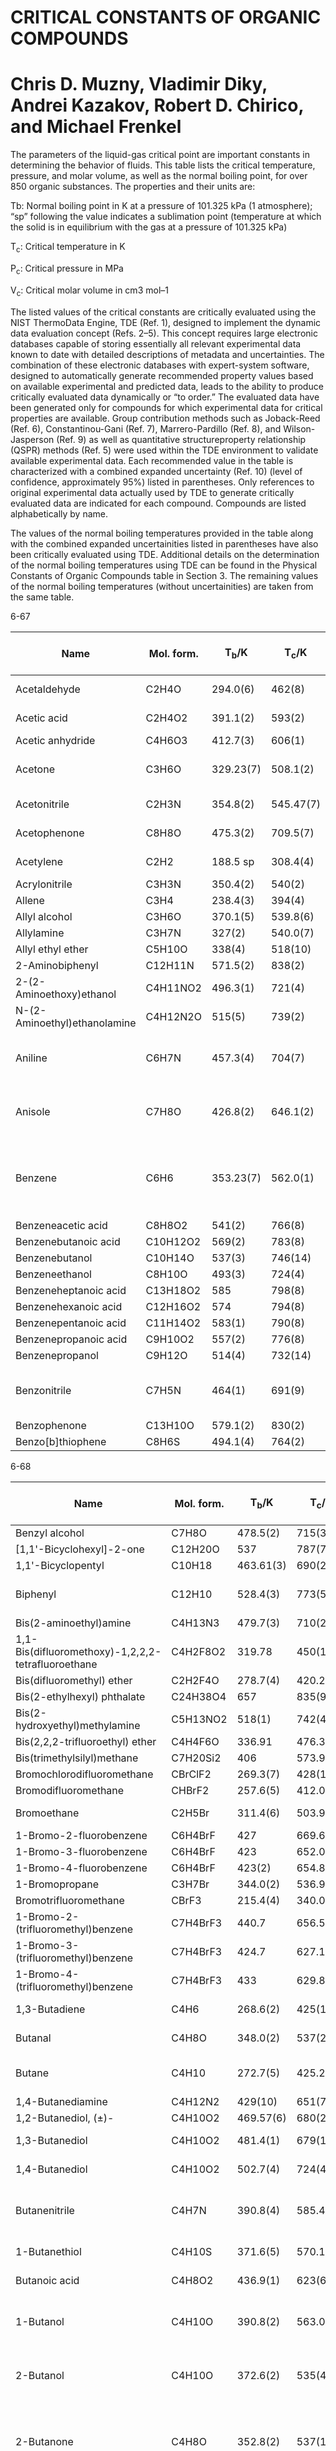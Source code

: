 * CRITICAL CONSTANTS OF ORGANIC COMPOUNDS
* Chris D. Muzny, Vladimir Diky, Andrei Kazakov, Robert D. Chirico, and Michael Frenkel

The parameters of the liquid-gas critical point are important
constants in determining the behavior of fluids. This table lists
the critical temperature, pressure, and molar volume, as well as
the normal boiling point, for over 850 organic substances. The
properties and their units are:

Tb: Normal boiling point in K at a pressure of 101.325 kPa (1
atmosphere); “sp” following the value indicates a sublimation
point (temperature at which the solid is in equilibrium
with the gas at a pressure of 101.325 kPa)

T_{c}: Critical temperature in K

P_{c}: Critical pressure in MPa

V_{c}: Critical molar volume in cm3 mol–1

The listed values of the critical constants are critically evaluated
using the NIST ThermoData Engine, TDE (Ref. 1), designed
to implement the dynamic data evaluation concept (Refs. 2–5).
This concept requires large electronic databases capable of storing
essentially all relevant experimental data known to date with
detailed descriptions of metadata and uncertainties. The combination
of these electronic databases with expert-system software,
designed to automatically generate recommended property
values based on available experimental and predicted data, leads
to the ability to produce critically evaluated data dynamically
or “to order.” The evaluated data have been generated only for
compounds for which experimental data for critical properties
are available. Group contribution methods such as Joback-Reed
(Ref. 6), Constantinou-Gani (Ref. 7), Marrero-Pardillo (Ref. 8),
and Wilson-Jasperson (Ref. 9) as well as quantitative structureproperty
relationship (QSPR) methods (Ref. 5) were used within
the TDE environment to validate available experimental data.
Each recommended value in the table is characterized with a
combined expanded uncertainty (Ref. 10) (level of confidence,
approximately 95%) listed in parentheses. Only references to original
experimental data actually used by TDE to generate critically
evaluated data are indicated for each compound. Compounds are
listed alphabetically by name.

The values of the normal boiling temperatures provided in the
table along with the combined expanded uncertainities listed
in parentheses have also been critically evaluated using TDE.
Additional details on the determination of the normal boiling
temperatures using TDE can be found in the Physical Constants
of Organic Compounds table in Section 3. The remaining values
of the normal boiling temperatures (without uncertainities) are
taken from the same table.

6-67
| Name                         | Mol. form. |   T_{b}/K |   T_{c}/K | P_{c}/MPa | V_{c}/cm3 mol-1 |       Ref. (see text) |
|------------------------------+------------+-----------+-----------+-----------+-----------------+-----------------------|
| Acetaldehyde                 | C2H4O      |  294.0(6) |    462(8) |   7.5(10) |          154(5) |                 11-13 |
| Acetic acid                  | C2H4O2     |  391.1(2) |    593(2) |   5.79(3) |          171(2) |                 14-21 |
| Acetic anhydride             | C4H6O3     |  412.7(3) |    606(1) |   4.00(8) |         294(12) |                    22 |
| Acetone                      | C3H6O      | 329.23(7) |  508.1(2) |    4.7(1) |         221(20) |             18, 23-31 |
| Acetonitrile                 | C2H3N      |  354.8(2) | 545.47(7) |   4.88(5) |         173(59) |                 32-40 |
| Acetophenone                 | C8H8O      |  475.3(2) |  709.5(7) |   4.01(5) |         373(40) |                11, 41 |
| Acetylene                    | C2H2       |  188.5 sp |  308.4(4) |   6.24(4) |         119(11) |                 42-48 |
| Acrylonitrile                | C3H3N      |  350.4(2) |    540(2) |    4.6(1) |         211(10) |                    49 |
| Allene                       | C3H4       |  238.4(3) |    394(4) |    6.5(7) |          167(8) |                    50 |
| Allyl alcohol                | C3H6O      |  370.1(5) |  539.8(6) |   5.76(4) |          222(9) |                    51 |
| Allylamine                   | C3H7N      |    327(2) |  540.0(7) |   4.83(3) |         217(11) |                    52 |
| Allyl ethyl ether            | C5H10O     |    338(4) |   518(10) |   320(10) |                 |                    21 |
| 2-Aminobiphenyl              | C12H11N    |  571.5(2) |    838(2) |   3.52(3) |         548(99) |                    53 |
| 2-(2-Aminoethoxy)ethanol     | C4H11NO2   |  496.3(1) |    721(4) |  4.88(10) |         333(19) |                    54 |
| N-(2-Aminoethyl)ethanolamine | C4H12N2O   |    515(5) |    739(2) |   4.53(9) |         340(17) |                    55 |
| Aniline                      | C6H7N      |  457.3(4) |    704(7) |    5.3(1) |          291(3) |         39, 40, 58-60 |
| Anisole                      | C7H8O      |  426.8(2) |  646.1(2) |    4.2(1) |         355(12) |        25, 39, 40, 49 |
| Benzene                      | C6H6       | 353.23(7) |  562.0(1) |   4.90(2) |         257(11) | 19, 27, 28, 34, 61-97 |
| Benzeneacetic acid           | C8H8O2     |    541(2) |    766(8) |    3.9(3) |         372(16) |                    98 |
| Benzenebutanoic acid         | C10H12O2   |    569(2) |    783(8) |    3.2(2) |         493(18) |                    98 |
| Benzenebutanol               | C10H14O    |    537(3) |   746(14) |    3.1(2) |         493(19) |                   584 |
| Benzeneethanol               | C8H10O     |    493(3) |    724(4) |    4.0(2) |         390(15) |                    99 |
| Benzeneheptanoic acid        | C13H18O2   |       585 |    798(8) |    2.5(3) |         662(21) |                    98 |
| Benzenehexanoic acid         | C12H16O2   |       574 |    794(8) |    2.6(3) |         611(20) |                    98 |
| Benzenepentanoic acid        | C11H14O2   |    583(1) |    790(8) |    3.1(2) |         526(19) |                    98 |
| Benzenepropanoic acid        | C9H10O2    |    557(2) |    776(8) |    3.5(2) |         440(17) |                    98 |
| Benzenepropanol              | C9H12O     |    514(4) |   732(14) |    3.4(5) |         450(14) |                   584 |
| Benzonitrile                 | C7H5N      |    464(1) |    691(9) |   4.22(4) |          348(7) |      39, 40, 101, 102 |
| Benzophenone                 | C13H10O    |  579.1(2) |    830(2) |    3.0(1) |         568(44) |                   101 |
| Benzo[b]thiophene            | C8H6S      |  494.1(4) |    764(2) |   4.68(4) |         359(59) |                   100 |

6-68
| Name                                               | Mol. form. |   T_{b}/K |   T_{c}/K | P_{c}/MPa | V_{c}/cm3 mol-1 |         Ref. (see text) |
|----------------------------------------------------+------------+-----------+-----------+-----------+-----------------+-------------------------|
| Benzyl alcohol                                     | C7H8O      |  478.5(2) |    715(3) |    4.3(2) |         333(13) |                     103 |
| [1,1'-Bicyclohexyl]-2-one                          | C12H20O    |       537 |   787(70) |   584(20) |                 |                     104 |
| 1,1'-Bicyclopentyl                                 | C10H18     | 463.61(3) |    690(2) |   3.27(3) |         497(41) |                     105 |
| Biphenyl                                           | C12H10     |  528.4(3) |    773(5) |   3.43(6) |         481(69) |             39, 106-109 |
| Bis(2-aminoethyl)amine                             | C4H13N3    |  479.7(3) |    710(2) |   4.43(7) |         350(21) |                      55 |
| 1,1-Bis(difluoromethoxy)-1,2,2,2-tetrafluoroethane | C4H2F8O2   |    319.78 |    450(1) |   2.40(8) |          410(4) |                     110 |
| Bis(difluoromethyl) ether                          | C2H2F4O    |  278.7(4) |  420.2(1) |   4.16(6) |         223(13) |                     111 |
| Bis(2-ethylhexyl) phthalate                        | C24H38O4   |       657 |    835(9) |    1.1(2) |        1495(27) |                     112 |
| Bis(2-hydroxyethyl)methylamine                     | C5H13NO2   |    518(1) |    742(4) |    4.2(4) |         404(17) |                      54 |
| Bis(2,2,2-trifluoroethyl) ether                    | C4H4F6O    |    336.91 | 476.31(9) |   2.78(5) |          365(5) |                     113 |
| Bis(trimethylsilyl)methane                         | C7H20Si2   |       406 |  573.9(3) |           |                 |                     114 |
| Bromochlorodifluoromethane                         | CBrClF2    |  269.3(7) |   428(12) |   4.31(5) |         229(16) |                     115 |
| Bromodifluoromethane                               | CHBrF2     |  257.6(5) |  412.0(3) |    5.2(1) |         173(18) |                     116 |
| Bromoethane                                        | C2H5Br     |  311.4(6) |  503.9(4) |    6.2(1) |         214(10) |                117, 118 |
| 1-Bromo-2-fluorobenzene                            | C6H4BrF    |       427 |  669.6(6) |    4.3(6) |         342(18) |                     119 |
| 1-Bromo-3-fluorobenzene                            | C6H4BrF    |       423 |  652.0(4) |    4.2(6) |         337(18) |                     119 |
| 1-Bromo-4-fluorobenzene                            | C6H4BrF    |    423(2) |  654.8(4) |    4.2(2) |         338(18) |                     119 |
| 1-Bromopropane                                     | C3H7Br     |  344.0(2) |  536.9(1) |   4.33(6) |          271(6) |                     120 |
| Bromotrifluoromethane                              | CBrF3      |  215.4(4) | 340.06(5) |   3.96(1) |          199(6) |                     121 |
| 1-Bromo-2-(trifluoromethyl)benzene                 | C7H4BrF3   |     440.7 |  656.5(4) |    3.3(8) |         415(24) |                     119 |
| 1-Bromo-3-(trifluoromethyl)benzene                 | C7H4BrF3   |     424.7 |  627.1(4) |    3.2(7) |         413(24) |                     119 |
| 1-Bromo-4-(trifluoromethyl)benzene                 | C7H4BrF3   |       433 |  629.8(4) |    3.2(8) |         413(24) |                     119 |
| 1,3-Butadiene                                      | C4H6       |  268.6(2) |    425(1) |   4.35(7) |         221(23) |                122, 123 |
| Butanal                                            | C4H8O      |  348.0(2) |    537(2) |    258(9) |                 |                104, 124 |
| Butane                                             | C4H10      |  272.7(5) |  425.2(1) |   3.79(1) |          257(4) |             29, 125-139 |
| 1,4-Butanediamine                                  | C4H12N2    |   429(10) |    651(7) |    4.5(5) |         317(14) |                     140 |
| 1,2-Butanediol, (±)-                               | C4H10O2    | 469.57(6) |    680(2) |    5.4(1) |         298(12) |                     141 |
| 1,3-Butanediol                                     | C4H10O2    |  481.4(1) |   679(17) |    4.7(1) |         302(67) |                 54, 141 |
| 1,4-Butanediol                                     | C4H10O2    |  502.7(4) |    724(4) |    5.5(2) |         307(14) |                  49, 55 |
| Butanenitrile                                      | C4H7N      |  390.8(4) | 585.40(7) |   3.82(5) |          265(6) |         35, 39, 40, 142 |
| 1-Butanethiol                                      | C4H10S     |  371.6(5) |  570.1(6) |   4.01(2) |         324(12) |                143, 144 |
| Butanoic acid                                      | C4H8O2     |  436.9(1) |    623(6) |    4.0(3) |         292(10) |                 145-147 |
| 1-Butanol                                          | C4H10O     |  390.8(2) |  563.0(4) |   4.43(7) |         280(14) |         34, 80, 148-155 |
| 2-Butanol                                          | C4H10O     |  372.6(2) |    535(4) |    4.2(1) |          269(4) |      148, 149, 153, 156 |
| 2-Butanone                                         | C4H8O      |  352.8(2) |    537(1) |   4.18(2) |         274(30) | 25, 30, 33, 34, 38, 157 |
| 1-Butene                                           | C4H8       |  266.9(2) |  419.3(1) |   4.00(5) |         236(14) |            123, 158-161 |
| cis-2-Butene                                       | C4H8       | 276.87(8) |  435.7(2) |   4.23(2) |          235(4) |            86, 123, 158 |
| trans-2-Butene                                     | C4H8       | 274.03(9) |  428.6(1) |   4.03(2) |          238(4) |            86, 123, 158 |
| 2-Butoxyethanol                                    | C6H14O2    |    444(2) | 633.9(10) |    3.3(1) |         424(15) |                  11, 41 |
| 1-tert-Butoxy-2-ethoxyethane                       | C8H18O2    |     421.3 |    585(3) |    2.5(4) |         546(14) |                     162 |
| 2-Butoxyethyl acetate                              | C8H16O3    |  464.3(9) |    640(2) |    2.7(2) |         551(21) |                144, 163 |
| 1-tert-Butoxy-2-methoxyethane                      | C7H16O2    |       404 |    574(1) |    2.8(7) |         480(13) |                     162 |
| 1-Butoxy-2-propanol                                | C7H16O2    |    445(3) |    625(1) |    2.7(1) |         479(20) |                      32 |
| Butyl acetate                                      | C6H12O2    |  399.2(1) |   578(10) |   3.16(6) |          403(6) |            162, 164-167 |
| sec-Butyl acetate                                  | C6H12O2    |    381(4) |  571.1(5) |  3.01(10) |         398(14) |                164, 165 |
| tert-Butyl acetate                                 | C6H12O2    | 371.1(10) |    541(4) |    3.0(1) |          399(7) |                      54 |
| Butyl acrylate                                     | C7H12O2    |  419.8(6) |  597.4(6) |   2.76(3) |          445(7) |                      51 |
| Butylamine                                         | C4H11N     |  350.2(2) |  531.9(2) |   4.20(4) |         291(13) |                     168 |
| sec-Butylamine                                     | C4H11N     | 335.86(8) |  514.3(2) |    4.0(2) |         284(11) |                     168 |
| tert-Butylamine                                    | C4H11N     | 317.17(7) |  483.7(6) |   3.85(6) |         293(23) |                      75 |
| Butylbenzene                                       | C10H14     |  456.5(3) |  660.5(1) |   2.89(3) |         498(18) |              79, 86, 88 |
| sec-Butylbenzene, (±)-                             | C10H14     |  446.5(4) |    652(1) |   2.94(3) |         488(39) |                      58 |
| tert-Butylbenzene                                  | C10H14     |  442.3(3) |    648(1) |   3.00(3) |         474(30) |                  58, 64 |
| Butyl benzoate                                     | C11H14O2   |    522(3) |   725(14) |    2.4(3) |         594(10) |                     169 |
| Butyl butanoate                                    | C8H16O2    | 438.10(1) |    612(3) |    2.4(2) |          550(9) |                     162 |
| Butylcyclohexane                                   | C10H20     |  454.1(6) |  653.1(4) |   2.57(7) |         547(14) |                170, 171 |
| tert-Butylcyclohexane                              | C10H20     |  444.8(4) |  652.0(4) |   2.82(9) |         537(15) |                     170 |
| tert-Butyl ethyl ether                             | C6H14O     |  345.9(1) |    509(2) |    3.0(2) |          394(4) |                     172 |
| Butyl methyl ether                                 | C5H12O     |  343.3(3) |  512.7(1) |   3.37(2) |          340(2) |            25, 173, 174 |
| Butyl propanoate                                   | C7H14O2    |  418.3(1) |    594(1) |    2.8(2) |         464(10) |                     162 |

6-69
| Name                                               | Mol. form. |   T_{b}/K |   T_{c}/K | P_{c}/MPa | V_{c}/cm3 mol-1 |                                              Ref. (see text) |
|----------------------------------------------------+------------+-----------+-----------+-----------+-----------------+--------------------------------------------------------------|
| Butyl silicate                                     | C16H36O4Si |       529 |   682(14) |           |                 |                                                           57 |
| Butyl vinyl ether                                  | C6H12O     |    367(1) |    540(1) |   3.12(5) |         379(10) |                                                          175 |
| γ-Butyrolactone                                    | C4H6O2     |  477.8(4) |    731(1) |      5(1) |         246(18) |                                                           49 |
| Chlorobenzene                                      | C6H5Cl     |  404.8(2) |  632.4(1) |    4.5(1) |             19, |                                                       33, 34 |
| 1-Chlorobutane                                     | C4H9Cl     |  351.6(2) |  539.2(6) |    4.1(2) |         303(11) |                                                          119 |
| 2-Chlorobutane                                     | C4H9Cl     |    344(8) |  518.6(6) |    3.4(2) |         307(14) |                                                          119 |
| 1-Chloro-2,4-difluorobenzene                       | C6H3ClF2   |       400 |  609.6(4) |    4.0(7) |         333(16) |                                                          119 |
| 1-Chloro-2,5-difluorobenzene                       | C6H3ClF2   |       401 |  612.5(4) |    4.0(7) |         333(16) |                                                          119 |
| 1-Chloro-3,4-difluorobenzene                       | C6H3ClF2   |       400 |  609.2(4) |    4.0(6) |         333(16) |                                                          119 |
| 1-Chloro-3,5-difluorobenzene                       | C6H3ClF2   |     391.8 |  592.0(4) |    3.9(7) |         327(16) |                                                          119 |
| 1-Chloro-1,1-difluoroethane                        | C2H3ClF2   | 264.03(7) | 410.31(5) |   4.06(3) |          230(6) |                                                 113, 176-178 |
| 1-Chloro-2,2-difluoroethene                        | C2HClF2    |  254.4(5) |  400.5(7) |   4.54(7) |          197(6) |                                                          179 |
| Chlorodifluoromethane                              | CHClF2     |  232.4(5) | 369.30(5) |   4.98(1) |          165(2) |                                                      180-191 |
| 2-Chloro-2-(difluoromethoxy)-1,1,1-trifluoroethane | C3H2ClF5O  |     322.5 |  467.8(6) |   3.05(3) |         316(24) |                                                          192 |
| Chloroethane                                       | C2H5Cl     |  285.5(2) |  460.3(4) |   5.24(4) |         198(11) |                                                          193 |
| Chloroethene                                       | C2H3Cl     |  259.4(3) |    425(5) |   5.60(3) |          171(9) |                                                          194 |
| 1-Chloro-2-fluorobenzene                           | C6H4ClF    |     410.8 |  633.8(4) |    4.3(6) |         319(21) |                                                          119 |
| 1-Chloro-3-fluorobenzene                           | C6H4ClF    |   401(25) |  615.9(4) |    4.2(6) |         324(21) |                                                          119 |
| 1-Chloro-4-fluorobenzene                           | C6H4ClF    |       403 |  620.1(4) |    4.2(4) |         322(18) |                                                          119 |
| 1-Chloroheptane                                    | C7H15Cl    |    432(2) |    614(8) |    3.1(6) |         492(14) |                                                          119 |
| 1-Chlorohexane                                     | C6H13Cl    |  408.2(5) |    599(3) |    3.3(3) |         422(12) |                                                          119 |
| Chloromethane                                      | CH3Cl      |  249.1(3) | 416.24(4) |   6.72(3) |          136(2) |                                                     195, 196 |
| 2-Chloro-2-methylbutane                            | C5H11Cl    |    358(1) |  509.1(6) |    3.2(5) |         397(15) |                                                          119 |
| 3-Chloro-3-methylpentane                           | C6H13Cl    |       389 |    528(3) |           |         414(14) |                                                          119 |
| 2-Chloro-2-methylpropane                           | C4H9Cl     |  324.1(5) |  497.8(1) |    3.7(4) |         308(13) |                                                           34 |
| 1-Chlorooctane                                     | C8H17Cl    |    456(3) |    643(2) |    2.5(4) |         543(13) |                                                          119 |
| Chloropentafluoroacetone                           | C3ClF5O    |  281.0(9) |  410.6(1) |   2.89(1) |         277(21) |                                                          197 |
| Chloropentafluorobenzene                           | C6ClF5     |    391.11 |    570(1) |    3.2(2) |         367(25) |                                                          198 |
| Chloropentafluoroethane                            | C2ClF5     |  234.0(2) |  353.0(2) | 3.141(10) |          255(4) |                                                     199, 200 |
| 1-Chloropentane                                    | C5H11Cl    |  381.1(3) |  571.2(4) |    3.3(2) |         361(12) |                                                          119 |
| 1-Chloropropane                                    | C3H7Cl     |  319.4(5) |  503.3(4) |   4.56(4) |         268(24) |                                           118, 193, 201, 202 |
| 2-Chloropropane                                    | C3H7Cl     |  308.2(6) |  482.4(4) |   4.25(4) |         245(16) |                                                     201, 202 |
| 1-Chloro-1,2,2,2-tetrafluoroethane                 | C2HClF4    | 261.19(9) | 395.43(6) |   3.62(1) |          244(4) |                                                     203, 204 |
| 4-Chlorotoluene                                    | C7H7Cl     |  435.0(2) |  615.9(5) |   2.33(9) |         377(16) |                                                           88 |
| 2-Chloro-1,1,1-trifluoroethane                     | C2H2ClF3   |  279.2(6) |  425.0(2) |   4.02(2) |          232(6) |                                                          205 |
| Chlorotrifluoroethene                              | C2ClF3     |  244.9(3) |  380.1(1) |   3.95(3) |         214(12) |                                                     206, 207 |
| 2-Chloro-1,1,2-trifluoroethyl difluoromethyl ether | C3H2ClF5O  |     330.0 |  475.0(6) |   2.98(3) |         343(25) |                                                          192 |
| Chlorotrifluoromethane                             | CClF3      |    191.67 |  301.9(2) |   3.89(1) |        180.3(1) |                                                 191, 208-216 |
| o-Cresol                                           | C7H8O      |  464.2(1) |  697.6(2) |    4.2(2) |         336(12) |                                                     217, 218 |
| m-Cresol                                           | C7H8O      |  475.4(1) |  705.8(4) |    4.4(2) |         337(12) |                                             39, 40, 217, 218 |
| p-Cresol                                           | C7H8O      |  475.1(1) |  704.6(3) |    4.1(2) |         349(13) |                                                     217, 218 |
| Cyanogen                                           | C2N2       |     252.1 |    397(3) |    6.2(4) |          149(8) |                                                          219 |
| Cycloheptane                                       | C7H14      |  392.0(2) |  604.2(1) |   3.85(4) |         361(12) |                                                 34, 220, 221 |
| Cyclohexane                                        | C6H12      |  353.9(7) |  553.4(3) |   4.07(1) |         307(12) | 19, 34, 78, 82, 84, 88, 90, 144, 163, 170, 171, 220, 222-231 |
| Cyclohexanol                                       | C6H12O     |  434.1(2) |  647.1(3) |    4.3(1) |         334(33) |                                                 49, 232, 233 |
| Cyclohexanone                                      | C6H10O     |  428.6(1) |    665(1) |   4.61(9) |         354(12) |                                                     162, 166 |
| Cyclohexene                                        | C6H10      |  356.1(2) | 560.45(5) |   4.43(8) |         290(20) |                                                 86, 201, 202 |
| Cyclohexylamine                                    | C6H13N     |  406.8(5) |  626.8(9) |    3.9(6) |         349(15) |                                                          170 |
| Cyclooctane                                        | C8H16      |  424.3(1) |  647.2(4) |   3.55(6) |         417(28) |                                            34, 170, 220, 221 |
| Cyclopentane                                       | C5H10      |  322.4(1) |  511.7(2) |   4.51(7) |         264(10) |                                          34, 78, 90, 234-236 |
| Cyclopentanol                                      | C5H10O     |  413.6(2) |    619(1) |    4.9(1) |         288(19) |                                                          233 |
| Cyclopentanone                                     | C5H8O      |  403.7(2) |    624(2) |   4.59(5) |         276(17) |                                                          233 |
| Cyclopentene                                       | C5H8       |  317.4(2) |  506.1(2) |   4.78(5) |         252(16) |                                       90, 144, 163, 201, 202 |
| Cyclopropane                                       | C3H6       |    242(2) |  398.2(4) |   5.58(2) |          164(9) |                                                     237, 238 |
| 2,2',3,3',4,4',5,5',6,6'-Decafluoro-1,1'-biphenyl  | C12F10     |    480(2) |    640(4) |    2.3(3) |         641(40) |                                                          239 |
| cis-Decahydronaphthalene                           | C10H18     |  469.0(3) |    702(1) |    3.2(3) |         492(19) |                                                          241 |
| trans-Decahydronaphthalene                         | C10H18     |  460.5(2) |    687(1) |    3.1(1) |         499(19) |                                                          241 |

6-70
| Name                                       | Mol. form.  |   T_{b}/K |   T_{c}/K | P_{c}/MPa | V_{c}/cm3 mol-1 |                  Ref. (see text) |
|--------------------------------------------+-------------+-----------+-----------+-----------+-----------------+----------------------------------|
| Decamethylcyclopentasiloxane               | C10H30O5Si5 |    486(3) |  617.4(3) |   1.04(2) |         1201(8) |                          34, 114 |
| Decanal                                    | C10H20O     |    485(3) |    674(1) |    2.6(3) |         601(14) |                         163, 242 |
| Decane                                     | C10H22      |  447.3(1) |  618.1(9) |   2.10(3) |         621(35) | 16, 33, 65, 78, 86, 131, 243-252 |
| 1,10-Decanediamine                         | C10H24N2    |   535(12) |    736(8) |    2.4(3) |         654(28) |                              140 |
| Decanedioic acid                           | C10H18O4    |    647(5) |   845(13) |    2.5(1) |         724(21) |                              253 |
| Decanoic acid                              | C10H20O2    |    543(1) |    724(5) |           |         638(24) |                         145, 146 |
| 1-Decanol                                  | C10H22O     |    502(3) |   690(10) |    2.3(1) |         624(87) |               149, 152, 254, 255 |
| 2-Decanol                                  | C10H22O     |       484 |  668.5(3) |    2.3(5) |         646(13) |                              255 |
| 3-Decanol                                  | C10H22O     |    490(7) |  666.1(3) |    2.3(3) |         643(13) |                              255 |
| 4-Decanol                                  | C10H22O     |    487(3) |  663.7(3) |    2.3(1) |         643(13) |                              255 |
| 5-Decanol                                  | C10H22O     |    489(5) |  663.2(4) |    2.3(4) |         646(13) |                              255 |
| 2-Decanone                                 | C10H20O     |    484(3) |  671.8(5) |    2.2(3) |         625(25) |                              256 |
| 3-Decanone                                 | C10H20O     |    485(4) |    668(1) |    2.2(2) |         628(15) |                              256 |
| 4-Decanone                                 | C10H20O     |     479.7 |  662.9(5) |    2.2(2) |         636(18) |                              256 |
| 5-Decanone                                 | C10H20O     |       477 |  661.0(4) |    2.2(2) |         628(25) |                              256 |
| 1-Decene                                   | C10H20      |    444(1) |  616.0(3) |   2.16(5) |          594(3) |                              257 |
| Decylbenzene                               | C16H26      |    571(1) |    752(8) |  1.72(10) |         879(29) |                              258 |
| Decyl silicate                             | C40H84O4Si  |           |   849(16) |           |                 |                               57 |
| Dibenzofuran                               | C12H8O      |  558.4(3) |    824(2) |   3.37(3) |         494(32) |                              259 |
| Dibenzothiophene                           | C12H8S      |  604.8(4) |    897(2) |    3.9(2) |             260 |                                  |
| 1,2-Dibromo-1-chloro-1,2,2-trifluoroethane | C2Br2ClF3   |  366.0(2) |  560.6(2) |   3.61(2) |          368(4) |                              261 |
| 1,4-Dibromooctafluorobutane                | C4Br2F8     |   371(25) |    532(2) |    2.4(3) |         452(29) |                              198 |
| Dibutylamine                               | C8H19N      |    435(2) |  607.5(2) |   3.11(3) |         532(21) |                              168 |
| 1,4-Di-tert-butylbenzene                   | C14H22      |  510.5(5) |    708(2) |   2.23(1) |         732(70) |                              232 |
| Dibutyl ether                              | C8H18O      |  414.8(3) |  584.1(2) |    2.4(2) |         521(12) |                              262 |
| Dibutyl phthalate                          | C16H22O4    |    611(9) |    797(9) |    1.6(3) |         954(18) |                              112 |
| m-Dichlorobenzene                          | C6H4Cl2     |    445(2) |  685.7(4) |    4.2(2) |         366(22) |                              119 |
| p-Dichlorobenzene                          | C6H4Cl2     |  447.1(2) |    669(5) |   3.54(7) |         364(22) |                              263 |
| Dichlorodiethylsilane                      | C4H10Cl2Si  |    403(2) |  595.7(6) |   3.06(3) |          455(4) |                              264 |
| Dichlorodifluoromethane                    | CCl2F2      |  243.4(1) |  384.9(2) |   4.12(1) |         218(36) |                    191, 216, 265 |
| Dichlorodimethylsilane                     | C2H6Cl2Si   |  343.7(5) |  520.3(6) |   3.49(3) |          350(5) |                              266 |
| 1,1-Dichloroethane                         | C2H4Cl2     |  329.5(7) |  523.4(1) |    5.1(5) |         248(12) |                              267 |
| 1,2-Dichloroethane                         | C2H4Cl2     |  356.6(1) |  561.5(4) |    5.4(1) |          225(8) |                 33, 34, 268, 269 |
| cis-1,2-Dichloroethene                     | C2H2Cl2     |    333(2) |  535.8(4) |    5.4(3) |         220(15) |                               34 |
| trans-1,2-Dichloroethene                   | C2H2Cl2     | 320.79(8) |  515.5(2) |    5.3(2) |         216(14) |                           33, 34 |
| 1,1-Dichloro-1-fluoroethane                | C2H3Cl2F    | 305.20(9) |  477.3(1) |   4.20(2) |        253.7(6) |                         178, 270 |
| Dichlorofluoromethane                      | CHCl2F      |     282.1 |  451.6(4) |   5.20(1) |          196(1) |                              271 |
| 1,2-Dichloro-1,1,2,3,3,3-hexafluoropropane | C3Cl2F6     |    307(2) |  451.8(1) |   2.63(7) |         365(48) |                              272 |
| Dichloromethane                            | CH2Cl2      |  313.0(3) |  508.0(2) |   6.35(5) |         177(13) |                              273 |
| 1,2-Dichloropropane, (±)-                  | C3H6Cl2     |     369.6 |    578(2) |   4.63(6) |          292(6) |                         119, 232 |
| 1,3-Dichloropropane                        | C3H6Cl2     |  394.0(3) |    615(3) |    4.7(5) |         299(16) |                              119 |
| 1,1-Dichloro-1,2,2,2-tetrafluoroethane     | C2Cl2F4     |    276(1) |  418.6(8) |   3.31(3) |          294(8) |                              179 |
| 1,2-Dichloro-1,1,2,2-tetrafluoroethane     | C2Cl2F4     |  276.8(5) | 418.74(6) |   3.25(2) |          295(3) |                         191, 274 |
| 1,2-Dichloro-1,1,2-trifluoroethane         | C2HCl2F3    |  303.2(1) |  461.6(1) |   3.77(8) |        283.2(5) |                              178 |
| 2,2-Dichloro-1,1,1-trifluoroethane         | C2HCl2F3    |  301.0(6) |  456.8(2) |   3.67(1) |          278(2) |                     182, 275-280 |
| Didecyl phthalate                          | C28H46O4    |    736(4) |   870(10) |   0.94(5) |        1807(27) |                              112 |
| 1,1-Diethoxyethane                         | C6H14O2     |    375(2) |  539.7(4) |   3.22(8) |         426(12) |                              166 |
| 1,2-Diethoxyethane                         | C6H14O2     |  393.8(7) |    542(3) |   2.14(2) |         432(11) |                              162 |
| Diethoxymethane                            | C5H12O2     |    359(2) |    532(1) |    3.4(5) |         370(10) |                              162 |
| Diethylamine                               | C4H11N      |  328.6(1) |  499.5(4) |   3.75(2) |         304(32) |           38, 117, 133, 281, 282 |
| p-Diethylbenzene                           | C10H14      |    457(1) | 657.90(5) |   2.80(8) |         494(12) |                           79, 86 |
| Diethylene glycol                          | C4H10O3     |  518.7(2) |    753(4) |    4.8(2) |         325(19) |                              283 |
| Diethylene glycol diethyl ether            | C8H18O3     |    458(4) |   612(10) |    2.4(7) |         587(18) |                              162 |
| Diethylene glycol dimethyl ether           | C6H14O3     |    435(2) |    617(4) |    3.0(6) |         450(16) |                              162 |
| Diethylene glycol monobutyl ether          | C8H18O3     |    505(4) |    692(3) |    2.8(6) |         546(26) |                               41 |
| Diethylene glycol monobutyl ether acetate  | C10H20O4    |    521(2) |    694(2) |   2.15(5) |         627(20) |                               55 |
| Diethylene glycol monoethyl ether          | C6H14O3     |    475(3) |    670(4) |    3.2(1) |         427(23) |                               49 |

6-71
| Name                                           | Mol. form. |   T_{b}/K |   T_{c}/K | P_{c}/MPa | V_{c}/cm3 mol-1 |               Ref. (see text) |
|------------------------------------------------+------------+-----------+-----------+-----------+-----------------+-------------------------------|
| Diethylene glycol monoethyl ether acetate      | C8H16O4    |    491(1) |   670(12) |   2.50(6) |         524(18) |                        49, 55 |
| Diethylene glycol monomethyl ether             | C5H12O3    |    467(2) |    672(2) |    3.7(2) |         378(25) |                            49 |
| Diethylene glycol monopropyl ether             | C7H16O3    |  488.0(4) |    680(2) |   3.05(7) |         495(18) |                       41, 104 |
| Diethyl ether                                  | C4H10O     |  307.6(5) |  466.8(3) |   3.64(1) |          280(5) | 19, 77, 95, 155, 196, 284-301 |
| Diethyl oxalate                                | C6H10O4    |    459(1) |    618(2) |   2.14(2) |         464(37) |                           101 |
| Diethyl phthalate                              | C12H14O4   |    571(2) |    776(9) |    2.2(2) |         687(15) |                           112 |
| Diethyl succinate                              | C8H14O4    |    490(1) |   663(30) |   2.26(2) |         567(44) |                      101, 302 |
| Diethyl sulfide                                | C4H10S     |  365.3(2) | 557.5(10) |    4.0(1) |          322(8) |                  32, 303, 304 |
| o-Difluorobenzene                              | C6H4F2     |  367.1(5) |  566.0(4) |   4.28(7) |         290(21) |                           119 |
| m-Difluorobenzene                              | C6H4F2     |  356.2(5) |  548.4(4) |   4.20(7) |         289(21) |                           119 |
| p-Difluorobenzene                              | C6H4F2     |  362.1(3) |  556.9(4) |   4.28(7) |         297(22) |                           119 |
| 1,1-Difluoroethane                             | C2H4F2     |    249.13 |  386.4(1) |   4.52(1) |          178(2) |        178, 180, 185, 305-307 |
| 1,1-Difluoroethene                             | C2H2F2     |  187.7(8) |  302.9(6) |   4.48(5) |          155(4) |                      179, 215 |
| 2,2-Difluoroethylbis(trifluoromethyl) amine    | C4H3F8N    |     324.6 | 460.20(9) |   2.64(1) |          375(1) |                           308 |
| Difluoromethane                                | CH2F2      | 221.50(7) | 351.28(3) |   5.79(1) |          121(4) |                  306, 309-316 |
| 3-Difluoromethoxy-1,1,1,2,2-pentafluoropropane | C4H3F7O    |    319.09 |  455.1(1) |   2.77(2) |          363(1) |                           113 |
| 2-(Difluoromethoxy)-1,1,1-trifluoroethane      | C3H3F5O    |  302.4(2) |  444.9(3) |   3.43(1) |         291(19) |                           113 |
| 2,4-Difluorotoluene                            | C7H6F2     |       390 |  581.4(4) |    3.7(4) |         340(21) |                           119 |
| 2,5-Difluorotoluene                            | C7H6F2     |       391 |  587.8(4) |    3.8(5) |         341(21) |                           119 |
| 2,6-Difluorotoluene                            | C7H6F2     |       385 |  581.8(4) |    3.7(4) |         341(21) |                           119 |
| 3,4-Difluorotoluene                            | C7H6F2     |       385 |  598.5(5) |    3.8(6) |         342(22) |                           119 |
| Diheptyl phthalate                             | C22H34O4   |       633 |    830(9) |   1.24(8) |        1153(22) |                           112 |
| Dihexyl phthalate                              | C20H30O4   |    652(5) |    817(9) |    1.3(1) |        1061(22) |                           112 |
| 3,4-Dihydro-2H-pyran                           | C5H8O      |  358.7(2) |    561(2) |   4.63(8) |         268(34) |                            75 |
| Diisobutylamine                                | C8H19N     |     412.8 |  584.4(2) |   3.20(6) |         518(22) |                           168 |
| Diisopropylamine                               | C6H15N     |    357(3) |  523.1(2) |   3.02(2) |         407(18) |                           168 |
| 1,4-Diisopropylbenzene                         | C12H18     |  483.5(2) |    675(1) |   2.30(4) |         610(65) |                           317 |
| Diisopropyl ether                              | C6H14O     |  341.6(2) |  500.2(7) |   2.85(4) |          386(5) |             25, 290, 318, 319 |
| 1,2-Dimethoxyethane                            | C4H10O2    |  358.2(1) |    539(4) |   3.91(5) |          305(9) |            162, 166, 175, 290 |
| Dimethoxymethane                               | C3H8O2     |  315.5(2) |   488(11) |    4.0(2) |         259(10) |                  75, 162, 320 |
| 1,2-Dimethoxypropane                           | C5H12O2    |       369 |    543(1) |    3.4(6) |         356(12) |                           162 |
| 2,2-Dimethoxypropane                           | C5H12O2    |  350.6(7) |    510(3) |           |         360(13) |                           162 |
| Dimethylamine                                  | C2H7N      |  280.5(4) |  437.5(4) |   5.34(5) |         188(13) |                 193, 322, 323 |
| N,N-Dimethylaniline                            | C8H11N     |    466(1) |  687.7(6) |   3.63(9) |         407(15) |                        39, 40 |
| 2,2-Dimethylbutane                             | C6H14      |  322.9(2) |  489.1(5) |   3.10(1) |          364(1) |                   86, 324-328 |
| 2,3-Dimethylbutane                             | C6H14      |  331.2(3) |  500.2(3) |   3.13(1) |          358(1) |          19, 86, 252, 324-330 |
| 3,3-Dimethyl-2-butanone                        | C6H12O     |  379.3(2) |  570.9(3) |   3.67(3) |          383(6) |                      164, 165 |
| 2,3-Dimethyl-1-butene                          | C6H12      | 328.74(4) |  497.7(9) |   3.31(1) |          346(9) |                           170 |
| 3,3-Dimethyl-1-butene                          | C6H12      | 314.39(4) |  477.4(9) |   3.18(2) |         348(10) |                           170 |
| 2,3-Dimethyl-2-butene                          | C6H12      | 346.34(6) |  521.0(9) |    3.4(1) |          344(7) |                           170 |
| Dimethyl carbonate                             | C3H6O3     | 363.26(9) |    557(1) |    4.8(2) |                 |                      331, 332 |
| cis-1,3-Dimethylcyclohexane                    | C8H16      |  397.6(6) |  587.7(5) |   2.88(1) |         429(10) |                            64 |
| cis-1,4-Dimethylcyclohexane                    | C8H16      |  397.5(7) |  603.2(3) |   3.44(2) |          434(7) |                      164, 165 |
| trans-1,4-Dimethylcyclohexane                  | C8H16      |  392.5(5) |    588(2) |   3.04(1) |         439(18) |                            74 |
| Dimethyl disulfide                             | C2H6S2     | 382.87(8) |    608(4) |    5.1(1) |          266(8) |                            54 |
| Dimethyl ether                                 | C2H6O      |  248.4(2) |  400.1(8) |   5.31(3) |          171(3) |        125, 174, 186, 333-343 |
| N,N-Dimethylformamide                          | C3H7NO     |  426.0(5) |  649.6(8) |    4.4(1) |          262(9) |                       11, 344 |
| Dimethyl glutarate                             | C7H12O4    |    489(4) |   682(14) |    2.8(4) |         488(14) |                           321 |
| 2,2-Dimethylheptane                            | C9H20      |    406(1) |  576.7(5) |   2.35(7) |         546(12) |                           345 |
| Dimethyl heptanedioate                         | C9H16O4    |    518(2) |   711(14) |    2.4(1) |         608(14) |                           321 |
| 2,2-Dimethylhexane                             | C8H18      |  380.0(4) |  549.9(4) |   2.53(3) |         481(10) |                           346 |
| 2,3-Dimethylhexane                             | C8H18      |  388.8(5) |  563.5(4) |   2.63(2) |         466(16) |                           346 |
| 2,4-Dimethylhexane                             | C8H18      |  382.6(4) |    553(3) |   2.55(2) |         480(39) |                      330, 346 |
| 2,5-Dimethylhexane                             | C8H18      |  382.3(7) |  550.0(3) |   2.49(2) |         485(20) |                       19, 346 |
| 3,3-Dimethylhexane                             | C8H18      |  385.1(6) |  562.0(4) |   2.65(2) |         450(17) |                           346 |
| 3,4-Dimethylhexane                             | C8H18      |  390.9(4) |  568.8(4) |   2.69(2) |         467(21) |                           346 |
| Dimethyl 1,6-hexanedioate                      | C8H14O4    |    504(3) |   692(14) |    2.5(5) |         561(13) |                           321 |

6-72
| Name                                           | Mol. form. |   T_{b}/K |   T_{c}/K | P_{c}/MPa | V_{c}/cm3 mol-1 |               Ref. (see text) |
|------------------------------------------------+------------+-----------+-----------+-----------+-----------------+-------------------------------|
| Diethylene glycol monoethyl ether acetate      | C8H16O4    |    491(1) |   670(12) |   2.50(6) |         524(18) |                        49, 55 |
| Diethylene glycol monomethyl ether             | C5H12O3    |    467(2) |    672(2) |    3.7(2) |         378(25) |                            49 |
| Diethylene glycol monopropyl ether             | C7H16O3    |  488.0(4) |    680(2) |   3.05(7) |         495(18) |                       41, 104 |
| Diethyl ether                                  | C4H10O     |  307.6(5) |  466.8(3) |   3.64(1) |          280(5) | 19, 77, 95, 155, 196, 284-301 |
| Diethyl oxalate                                | C6H10O4    |    459(1) |    618(2) |   2.14(2) |         464(37) |                           101 |
| Diethyl phthalate                              | C12H14O4   |    571(2) |    776(9) |    2.2(2) |         687(15) |                           112 |
| Diethyl succinate                              | C8H14O4    |    490(1) |   663(30) |   2.26(2) |         567(44) |                      101, 302 |
| Diethyl sulfide                                | C4H10S     |  365.3(2) | 557.5(10) |    4.0(1) |          322(8) |                  32, 303, 304 |
| o-Difluorobenzene                              | C6H4F2     |  367.1(5) |  566.0(4) |   4.28(7) |         290(21) |                           119 |
| m-Difluorobenzene                              | C6H4F2     |  356.2(5) |  548.4(4) |   4.20(7) |         289(21) |                           119 |
| p-Difluorobenzene                              | C6H4F2     |  362.1(3) |  556.9(4) |   4.28(7) |         297(22) |                           119 |
| 1,1-Difluoroethane                             | C2H4F2     |    249.13 |  386.4(1) |   4.52(1) |          178(2) |        178, 180, 185, 305-307 |
| 1,1-Difluoroethene                             | C2H2F2     |  187.7(8) |  302.9(6) |   4.48(5) |          155(4) |                      179, 215 |
| 2,2-Difluoroethylbis(trifluoromethyl) amine    | C4H3F8N    |     324.6 | 460.20(9) |   2.64(1) |          375(1) |                           308 |
| Difluoromethane                                | CH2F2      | 221.50(7) | 351.28(3) |   5.79(1) |          121(4) |                  306, 309-316 |
| 3-Difluoromethoxy-1,1,1,2,2-pentafluoropropane | C4H3F7O    |    319.09 |  455.1(1) |   2.77(2) |          363(1) |                           113 |
| 2-(Difluoromethoxy)-1,1,1-trifluoroethane      | C3H3F5O    |  302.4(2) |  444.9(3) |   3.43(1) |         291(19) |                           113 |
| 2,4-Difluorotoluene                            | C7H6F2     |       390 |  581.4(4) |    3.7(4) |         340(21) |                           119 |
| 2,5-Difluorotoluene                            | C7H6F2     |       391 |  587.8(4) |    3.8(5) |         341(21) |                           119 |
| 2,6-Difluorotoluene                            | C7H6F2     |       385 |  581.8(4) |    3.7(4) |         341(21) |                           119 |
| 3,4-Difluorotoluene                            | C7H6F2     |       385 |  598.5(5) |    3.8(6) |         342(22) |                           119 |
| Diheptyl phthalate                             | C22H34O4   |       633 |    830(9) |   1.24(8) |        1153(22) |                           112 |
| Dihexyl phthalate                              | C20H30O4   |    652(5) |    817(9) |    1.3(1) |        1061(22) |                           112 |
| 3,4-Dihydro-2H-pyran                           | C5H8O      |  358.7(2) |    561(2) |   4.63(8) |         268(34) |                            75 |
| Diisobutylamine                                | C8H19N     |     412.8 |  584.4(2) |   3.20(6) |         518(22) |                           168 |
| Diisopropylamine                               | C6H15N     |    357(3) |  523.1(2) |   3.02(2) |         407(18) |                           168 |
| 1,4-Diisopropylbenzene                         | C12H18     |  483.5(2) |    675(1) |   2.30(4) |         610(65) |                           317 |
| Diisopropyl ether                              | C6H14O     |  341.6(2) |  500.2(7) |   2.85(4) |          386(5) |             25, 290, 318, 319 |
| 1,2-Dimethoxyethane                            | C4H10O2    |  358.2(1) |    539(4) |   3.91(5) |          305(9) |            162, 166, 175, 290 |
| Dimethoxymethane                               | C3H8O2     |  315.5(2) |   488(11) |    4.0(2) |         259(10) |                  75, 162, 320 |
| 1,2-Dimethoxypropane                           | C5H12O2    |       369 |    543(1) |    3.4(6) |         356(12) |                           162 |
| 2,2-Dimethoxypropane                           | C5H12O2    |  350.6(7) |    510(3) |           |         360(13) |                           162 |
| Dimethylamine                                  | C2H7N      |  280.5(4) |  437.5(4) |   5.34(5) |         188(13) |                 193, 322, 323 |
| N,N-Dimethylaniline                            | C8H11N     |    466(1) |  687.7(6) |   3.63(9) |         407(15) |                        39, 40 |
| 2,2-Dimethylbutane                             | C6H14      |  322.9(2) |  489.1(5) |   3.10(1) |          364(1) |                   86, 324-328 |
| 2,3-Dimethylbutane                             | C6H14      |  331.2(3) |  500.2(3) |   3.13(1) |          358(1) |          19, 86, 252, 324-330 |
| 3,3-Dimethyl-2-butanone                        | C6H12O     |  379.3(2) |  570.9(3) |   3.67(3) |          383(6) |                      164, 165 |
| 2,3-Dimethyl-1-butene                          | C6H12      | 328.74(4) |  497.7(9) |   3.31(1) |          346(9) |                           170 |
| 3,3-Dimethyl-1-butene                          | C6H12      | 314.39(4) |  477.4(9) |   3.18(2) |         348(10) |                           170 |
| 2,3-Dimethyl-2-butene                          | C6H12      | 346.34(6) |  521.0(9) |    3.4(1) |          344(7) |                           170 |
| Dimethyl carbonate                             | C3H6O3     | 363.26(9) |    557(1) |    4.8(2) |                 |                      331, 332 |
| cis-1,3-Dimethylcyclohexane                    | C8H16      |  397.6(6) |  587.7(5) |   2.88(1) |         429(10) |                            64 |
| cis-1,4-Dimethylcyclohexane                    | C8H16      |  397.5(7) |  603.2(3) |   3.44(2) |          434(7) |                      164, 165 |
| trans-1,4-Dimethylcyclohexane                  | C8H16      |  392.5(5) |    588(2) |   3.04(1) |         439(18) |                            74 |
| Dimethyl disulfide                             | C2H6S2     | 382.87(8) |    608(4) |    5.1(1) |          266(8) |                            54 |
| Dimethyl ether                                 | C2H6O      |  248.4(2) |  400.1(8) |   5.31(3) |          171(3) |        125, 174, 186, 333-343 |
| N,N-Dimethylformamide                          | C3H7NO     |  426.0(5) |  649.6(8) |    4.4(1) |          262(9) |                       11, 344 |
| Dimethyl glutarate                             | C7H12O4    |    489(4) |   682(14) |    2.8(4) |         488(14) |                           321 |
| 2,2-Dimethylheptane                            | C9H20      |    406(1) |  576.7(5) |   2.35(7) |         546(12) |                           345 |
| Dimethyl heptanedioate                         | C9H16O4    |    518(2) |   711(14) |    2.4(1) |         608(14) |                           321 |
| 2,2-Dimethylhexane                             | C8H18      |  380.0(4) |  549.9(4) |   2.53(3) |         481(10) |                           346 |
| 2,3-Dimethylhexane                             | C8H18      |  388.8(5) |  563.5(4) |   2.63(2) |         466(16) |                           346 |
| 2,4-Dimethylhexane                             | C8H18      |  382.6(4) |    553(3) |   2.55(2) |         480(39) |                      330, 346 |
| 2,5-Dimethylhexane                             | C8H18      |  382.3(7) |  550.0(3) |   2.49(2) |         485(20) |                       19, 346 |
| 3,3-Dimethylhexane                             | C8H18      |  385.1(6) |  562.0(4) |   2.65(2) |         450(17) |                           346 |
| 3,4-Dimethylhexane                             | C8H18      |  390.9(4) |  568.8(4) |   2.69(2) |         467(21) |                           346 |
| Dimethyl 1,6-hexanedioate                      | C8H14O4    |    504(3) |   692(14) |    2.5(5) |         561(13) |                           321 |

6-73
| Name                                        | Mol. form. |    T_{b}/K |   T_{c}/K | P_{c}/MPa | V_{c}/cm3 mol-1 |                                     Ref. (see text) |
|---------------------------------------------+------------+------------+-----------+-----------+-----------------+-----------------------------------------------------|
| 1,2-Ethanediol                              | C2H6O2     |   470.7(1) |    719(5) |    8.1(4) |         180(11) |                                     11, 32, 41, 394 |
| 1,1-Ethanediol, diacetate                   | C6H10O4    |     441(3) |    618(4) |    2.9(1) |         457(13) |                                                  54 |
| Ethanethiol                                 | C2H6S      |   308.2(1) |  498.7(3) |   5.53(8) |         208(10) |                                                 304 |
| Ethanol                                     | C2H6O      |  351.39(9) |    515(1) |   6.25(4) |          169(4) | 19, 25, 34, 80, 85, 128, 148-150, 152, 222, 395-409 |
| Ethanolamine                                | C2H7NO     |   443.5(4) |    671(3) |    8.0(5) |         207(13) |                                                  41 |
| Ethoxybenzene                               | C8H10O     |   443.0(2) |    647(2) |   3.45(5) |         407(16) |                                              39, 40 |
| 2-Ethoxyethyl acetate                       | C6H12O3    |   429.8(4) |    609(2) |   3.07(3) |         443(38) |                                       141, 144, 163 |
| 2-Ethoxy-2-methylbutane                     | C7H16O     |   374.7(4) |    546(2) |   2.83(9) |         448(29) |                                                 410 |
| 1-Ethoxy-1,1,2,2,3,3,4,4,4-nonafluorobutane | C6H5F9O    |     350.04 |  482.0(1) |   1.98(1) |          518(2) |                                                 113 |
| Ethyl acetate                               | C4H8O2     |   350.3(2) | 523.27(7) |   3.88(2) |         288(19) |                                19, 23, 400, 411-413 |
| Ethylamine                                  | C2H7N      |   289.8(2) |  456.5(9) |    5.6(1) |         183(22) |                                            193, 414 |
| Ethylbenzene                                | C8H10      |   409.4(4) |  617.1(1) |   3.61(1) |         365(61) |                        68, 78, 79, 86, 88, 172, 345 |
| Ethyl benzoate                              | C9H10O2    |   485.7(2) |   700(14) |   3.01(5) |         470(12) |                                                 169 |
| Ethyl butanoate                             | C6H12O2    |   394.3(4) |  566.1(1) |    3.2(3) |         421(30) |                                            415, 416 |
| Ethyl trans-2-butenoate                     | C6H10O2    |     413(5) |   599(10) |           |          382(7) |                                                  21 |
| Ethylcyclohexane                            | C8H16      |   405.0(4) |  606.9(4) |   3.27(4) |         431(12) |                                            170, 171 |
| Ethylcyclopentane                           | C7H14      |   376.7(6) | 569.48(5) |   3.40(7) |          377(3) |                                                 236 |
| Ethyl 2,2-dimethylpropanoate                | C7H14O2    |   391.5(4) |    566(2) |   2.88(2) |          461(8) |                                                 417 |
| Ethylene                                    | C2H4       |   169.4(3) | 282.35(3) |   5.06(1) |        130.9(2) |                               61, 246, 371, 418-436 |
| Ethyl 3-ethoxypropanoate                    | C7H14O3    |     441(2) |    621(3) |    2.7(1) |         478(19) |                                              11, 41 |
| Ethyl formate                               | C3H6O2     | 327.24(10) |  508.5(5) |   4.78(3) |                 |                                            413, 415 |
| Ethyl heptanoate                            | C9H18O2    |     461(2) |    634(1) |    2.3(2) |          587(8) |                                                 162 |
| 3-Ethylhexane                               | C8H18      |   391.7(5) |  565.5(4) |   2.61(2) |         450(15) |                                                 346 |
| Ethyl hexanoate                             | C8H16O2    |     438(1) |    615(1) |    2.6(2) |          528(8) |                                                 162 |
| 2-Ethylhexanoic acid                        | C8H16O2    |   500.7(1) |    674(1) |   2.75(6) |          543(8) |                                            144, 163 |
| 2-Ethyl-1-hexanol                           | C8H18O     |   459.4(2) |  640.2(3) |    3.0(2) |         508(29) |                                                 437 |
| 2-Ethylhexyl acetate                        | C10H20O2   |     473(1) |    642(2) |   2.02(1) |         644(10) |                                                 410 |
| Ethyl 3-methylbutanoate                     | C7H14O2    |     408(3) |    584(6) |           |          463(9) |                                            147, 162 |
| Ethyl methyl ether                          | C3H8O      |     279(2) |  437.8(2) |   4.39(6) |          219(5) |                                       174, 304, 438 |
| 3-Ethyl-2-methylpentane                     | C8H18      |   388.8(6) |  567.1(4) |   2.70(2) |         442(22) |                                                 346 |
| 3-Ethyl-3-methylpentane                     | C8H18      |   391.4(9) |  576.5(4) |   2.77(1) |         463(13) |                                                 346 |
| Ethyl 2-methylpropanoate                    | C6H12O2    |     384(2) |    554(4) |    3.1(3) |         421(76) |                                                 415 |
| Ethyl methyl sulfide                        | C3H8S      |   339.8(3) |   533(10) |   4.62(3) |          260(6) |                                                 303 |
| Ethyl nonanoate                             | C11H22O2   |     497(5) |    664(1) |    2.0(4) |          715(8) |                                                 162 |
| Ethyl octanoate                             | C10H20O2   |     479(1) |   652(12) |           |          657(8) |                                            147, 162 |
| 3-Ethylpentane                              | C7H16      |   366.6(4) |  540.7(4) |   2.90(3) |         412(14) |                                            346, 349 |
| Ethyl pentanoate                            | C7H14O2    |     415(3) |    593(1) |    2.8(4) |         466(10) |                                                 162 |
| 2-Ethylphenol                               | C8H10O     |   477.7(1) |    703(1) |    3.7(3) |         388(15) |                                                 218 |
| 3-Ethylphenol                               | C8H10O     |   491.6(1) |    716(1) |    3.8(3) |         393(15) |                                                 218 |
| 4-Ethylphenol                               | C8H10O     |  491.12(6) |    716(1) |    3.1(6) |         395(15) |                                                 218 |
| Ethyl propanoate                            | C5H10O2    |   372.1(2) |    547(1) |   3.37(5) |         343(23) |                               19, 64, 162, 413, 415 |
| Ethyl propyl ether                          | C5H12O     |     336(3) |  500.2(4) |   3.37(1) |         343(44) |                                             25, 304 |
| Ethyl silicate                              | C8H20O4Si  |     441(1) |   587(12) |    2.0(4) |        701.3(2) |                                                  57 |
| S-Ethyl thioacetate                         | C4H8OS     |     387(3) |  590.5(2) |    4.1(1) |         320(10) |                                                  49 |
| 4-Ethyltoluene                              | C9H12      |   435.2(6) |  640.2(5) |   3.23(4) |         446(12) |                                            439, 440 |
| Ethyl vinyl ether                           | C4H8O      |     309(2) |    475(2) |   4.06(4) |          262(8) |                                                 290 |
| Fluorobenzene                               | C6H5F      |   357.9(3) | 560.10(7) |   4.55(1) |          272(9) |                                             86, 441 |
| Fluoroethane                                | C2H5F      |   235.5(3) |  375.2(2) |   5.02(1) |          164(3) |                                       206, 442, 443 |
| Fluoromethane                               | CH3F       |     194.84 | 317.42(1) |   5.88(1) |        112.4(1) |                                            444, 445 |
| 2-Fluorotoluene                             | C7H7F      |     387(2) |  591.2(4) |    3.9(3) |         323(47) |                                                 119 |
| 3-Fluorotoluene                             | C7H7F      |     389(2) |  591.8(4) |    3.9(3) |         332(17) |                                                 119 |
| 4-Fluorotoluene                             | C7H7F      |   389.8(4) |  592.1(8) |   3.85(1) |         332(17) |                                                 119 |
| Formic acid                                 | CH2O2      |        374 |   588(10) |           |        115.9(1) |                                                 146 |
| Furan                                       | C4H4O      |   304.5(2) |  490.2(2) |   5.43(8) |          218(3) |                                            241, 290 |
| Glycerol                                    | C3H8O3     |     562(3) |    850(9) |    7.6(8) |         251(15) |                                                 394 |
| Heneicosane                                 | C21H44     |     632(6) |    778(8) |    1.0(1) |        1366(48) |                                                 359 |
| Heptadecane                                 | C17H36     |     576(2) |    736(1) |   1.33(7) |        1081(28) |                                                 359 |
| Heptadecanoic acid                          | C17H34O2   |     635(4) |    792(8) |    1.4(1) |        1130(24) |                                                 360 |
| 1-Heptadecanol                              | C17H36O    |        597 |    780(8) |    1.4(1) |        1097(18) |                                                 361 |

6-74
| Name                                                           | Mol. form.  |   T_{b}/K |   T_{c}/K | P_{c}/MPa | V_{c}/cm3 mol-1 |                                                                                                                         Ref. (see text) |
|----------------------------------------------------------------+-------------+-----------+-----------+-----------+-----------------+-----------------------------------------------------------------------------------------------------------------------------------------|
| 1-Heptadecene                                                  | C17H34      |    574(3) |    734(7) |   1.34(8) |        1053(35) |                                                                                                                                     365 |
| 2,2,3,3,5,5,6-Heptafluoro-1,4-dioxane                          | C4HF7O2     |     312.6 |    453(1) |   2.86(6) |          359(4) |                                                                                                                                     110 |
| 1,1,1,2,2,3,3-Heptafluoropentan-4-one                          | C5H3F7O     |     337.5 | 476.55(8) |   2.57(1) |        394.2(7) |                                                                                                                                     308 |
| 1,1,1,2,3,3,3-Heptafluoropropane                               | C3HF7       |    256.81 |  375.0(1) |   2.93(1) |          299(7) |                                                                                                                                 446-449 |
| 1,1,1,2,4,4,4-Heptafluoro-2-trifluoromethoxybutane             | C5H2F10O    |    322.73 |    447(1) |   2.15(6) |          465(5) |                                                                                                                                     110 |
| 1,1,1,2,2,3,3-Heptafluoro-3-(trifluoromethoxy)propane          | C4F10O      |     280.1 |  391.7(7) |   1.89(5) |         431(31) |                                                                                                                                     450 |
| 2,2,4,4,6,8,8-Heptamethylnonane                                | C16H34      |    519(1) |    692(4) |   1.53(1) |         957(27) |                                                                                                                                     451 |
| 1,1,1,3,5,5,5-Heptamethyltrisiloxane                           | C7H22O2Si3  |    416(1) |  553.4(6) |   1.48(2) |          828(3) |                                                                                                                                     452 |
| Heptanal                                                       | C7H14O      |    426(3) |  616.8(4) |    3.2(2) |          434(7) |                                                                                                                                     242 |
| 2-Heptanamine                                                  | C7H17N      |    414(4) |    598(2) |    2.9(3) |         455(18) |                                                                                                                                     170 |
| Heptane                                                        | C7H16       | 371.53(7) |  540.1(2) |   2.74(1) |         428(15) |                                         34, 36, 62, 75, 78, 86, 131, 133-135, 157, 243, 244, 254, 286, 324, 346, 359, 394, 432, 453-463 |
| Heptanedioic acid                                              | C7H12O4     |     615.2 |   842(13) |    3.3(2) |         463(15) |                                                                                                                                     253 |
| Heptanoic acid                                                 | C7H14O2     |    495(2) |    678(2) |    3.0(3) |          476(5) |                                                                                                                           145, 146, 464 |
| 1-Heptanol                                                     | C7H16O      |    451(1) |  632.4(6) |    3.1(2) |          430(9) |                                                                                                                           149, 254, 465 |
| 2-Heptanol, (±)-                                               | C7H16O      |       432 |  608.4(6) |    3.0(1) |          442(2) |                                                                                                                                149, 465 |
| 3-Heptanol, (S)-                                               | C7H16O      |    436(2) |  605.4(3) |    3.1(4) |          451(3) |                                                                                                                                     465 |
| 4-Heptanol                                                     | C7H16O      |    434(2) |  602.6(3) |    3.1(6) |          455(4) |                                                                                                                                     465 |
| 2-Heptanone                                                    | C7H14O      |  424.2(3) |  611.4(2) |   2.98(4) |          436(4) |                                                                                                                            25, 172, 466 |
| 3-Heptanone                                                    | C7H14O      |    419(2) |  606.6(2) |    3.0(1) |          433(5) |                                                                                                                                     466 |
| 4-Heptanone                                                    | C7H14O      |    417(1) |  602.0(2) |    3.0(3) |          434(5) |                                                                                                                                     466 |
| 1-Heptene                                                      | C7H14       |    367(1) |  537.3(3) |   2.85(2) |          409(2) |                                                                                                               51, 52, 86, 124, 257, 467 |
| cis-2-Heptene                                                  | C7H14       |    370(2) |  548.5(6) |    3.0(3) |          410(7) |                                                                                                                                     170 |
| trans-2-Heptene                                                | C7H14       |    371(2) |  542.8(4) |    3.0(2) |          410(7) |                                                                                                                                     170 |
| trans-3-Heptene                                                | C7H14       |    369(2) |  538.6(7) |    3.0(2) |          411(7) |                                                                                                                                     170 |
| Heptylbenzene                                                  | C13H20      |    515(4) |    708(7) |    2.1(2) |         680(16) |                                                                                                                                     258 |
| Heptyl silicate                                                | C28H60O4Si  |           |   778(16) |           |                 |                                                                                                                                      57 |
| Hexacosane                                                     | C26H54      |   688(11) |    816(8) |    0.8(2) |        1740(59) |                                                                                                                                     358 |
| Hexadecane                                                     | C16H34      |  560.1(7) |  722.2(8) |    1.4(2) |        1009(53) |                                                                                                                            34, 244, 245 |
| Hexadecanoic acid                                              | C16H32O2    |    624(6) |    785(8) |    1.5(2) |        1059(23) |                                                                                                                                     360 |
| 1-Hexadecanol                                                  | C16H34O     |    598(2) |    770(8) |  1.47(10) |        1019(17) |                                                                                                                                     361 |
| 1-Hexadecene                                                   | C16H32      |    558(1) |    718(7) |    1.4(2) |         986(33) |                                                                                                                                     365 |
| Hexaethyldisiloxane                                            | C12H30OSi2  |    525(7) |  692.9(1) |           |          955(2) |                                                                                                                                      34 |
| Hexafluoroacetylacetone                                        | C5H2F6O2    |    342(2) |  485.1(5) |    2.9(2) |         313(49) |                                                                                                                                     468 |
| Hexafluorobenzene                                              | C6F6        |  353.4(2) |  516.4(5) |   3.28(1) |          337(4) |                                                                                                                   74, 198, 286, 469-473 |
| 2,2,4,4,5,5-Hexafluoro-1,3-dioxolane                           | C3F6O2      |     251.0 |  368.1(7) |   2.72(4) |         293(30) |                                                                                                                                     116 |
| Hexafluoroethane                                               | C2F6        |  195.1(1) |  292.9(2) |   3.03(1) |          223(3) |                                                                                                                            172, 474-477 |
| 1,1,1,2,3,3-Hexafluoro-3-(2,2,3,3,3-pentafluoropropoxy)propane | C6H3F11O    |    360.64 | 486.48(7) |   1.95(1) |          529(2) |                                                                                                                                     113 |
| 1,1,1,2,3,3-Hexafluoropropane                                  | C3H2F6      |    279.35 | 412.40(6) |   3.42(1) |          270(5) |                                                                                                                 203, 447, 448, 478, 479 |
| 1,1,1,3,3,3-Hexafluoropropane                                  | C3H2F6      |  271.8(2) | 398.07(6) |   3.18(1) |         262(18) |                                                                                                                                     203 |
| 1,1,1,2,3,3-Hexafluoro-3-(2,2,3,3-tetrafluoropropoxy)propane   | C6H4F10O    |    379.07 |  516.2(3) |    2.2(2) |         543(34) |                                                                                                                                     113 |
| 1,1,1,2,3,3-Hexafluoro-3-(2,2,2-trifluoroethoxy)propane        | C5H3F9O     |    345.87 | 475.74(9) |   2.23(2) |          455(2) |                                                                                                                                     113 |
| 1,1,1,3,3,3-Hexafluoro-2-trifluoromethyl-2-methoxypropane      | C5H3F9O     |       327 |    463(1) |   2.37(7) |          448(5) |                                                                                                                                     110 |
| Hexamethylbenzene                                              | C12H18      |    541(3) |    758(2) |    2.6(4) |         581(15) |                                                                                                                                      25 |
| 1,1,1,5,5,5-Hexamethyl-3,3-bis[(trimethylsilyl)oxy]trisiloxane | C12H36O4Si5 |     494.7 |  622.6(2) |   1.03(2) |        1323(90) |                                                                                                                                      34 |
| Hexamethyldisiloxane                                           | C6H18OSi2   |  373.7(3) |  518.7(6) |   1.95(2) |         629(15) |                                                                                                                                     480 |
| 2,6,10,15,19,23-Hexamethyltetracosane                          | C30H62      |    693(6) |    796(2) |   0.60(4) |        2060(70) |                                                                                                                                     481 |
| Hexanal                                                        | C6H12O      |  402.8(4) |    592(3) |    3.4(2) |          378(7) |                                                                                                                                163, 242 |
| Hexane                                                         | C6H14       | 341.87(6) |  507.5(1) |   3.03(1) |        366.0(8) | 19, 29, 33, 34, 38, 52, 77, 78, 84, 86, 96, 106, 124, 131, 133, 134, 243, 244, 254, 281, 286, 318, 324-328, 401, 456, 458, 470, 482-488 |
| 1,6-Hexanediamine                                              | C6H16N2     |    470(2) |    685(7) |    3.6(5) |         446(17) |                                                                                                                                     140 |
| 1,6-Hexanedioic acid                                           | C6H10O4     |     610.7 |   841(13) |    3.8(3) |         449(17) |                                                                                                                                     253 |

6-75
| Name                                      | Mol. form. |   T_{b}/K |   T_{c}/K | P_{c}/MPa | V_{c}/cm3 mol-1 |                                                         Ref. (see text) |
|-------------------------------------------+------------+-----------+-----------+-----------+-----------------+-------------------------------------------------------------------------|
| 1,6-Hexanediol                            | C6H14O2    |       481 |   741(10) |    4.1(1) |         404(13) |                                                                     489 |
| Hexanenitrile                             | C6H11N     |  436.7(3) |  633.8(2) |   2.99(6) |          378(8) |                                                                      35 |
| Hexanoic acid                             | C6H12O2    |  478.1(6) |    661(7) |           |         413(15) |                                                      145, 146, 360, 464 |
| 1-Hexanol                                 | C6H14O     |  430.1(7) |  611.0(4) |   3.40(9) |         381(30) |                                        34, 149, 151, 152, 254, 255, 456 |
| 2-Hexanol                                 | C6H14O     |    411(6) |  585.9(5) |    3.3(3) |          406(8) |                                                           149, 255, 437 |
| 3-Hexanol                                 | C6H14O     |    416(2) |  582.4(4) |    3.3(1) |         378(14) |                                                            64, 254, 255 |
| 2-Hexanone                                | C6H12O     |  400.8(1) |  586.7(5) |   3.31(4) |          377(4) |                                                            25, 172, 466 |
| 3-Hexanone                                | C6H12O     |  396.7(3) |  583.1(5) |   3.32(1) |          378(4) |                                                                 25, 466 |
| Hexatriacontane                           | C36H74     |    777(7) |    872(9) |   0.47(7) |         2711(2) |                                                                     358 |
| 1-Hexene                                  | C6H12      |  336.6(1) |  504.1(9) |   3.20(3) |          381(9) |                                             86, 201, 202, 252, 257, 490 |
| cis-2-Hexene                              | C6H12      |  342.1(5) |  513.4(9) |   3.34(6) |          347(7) |                                                                     170 |
| trans-2-Hexene                            | C6H12      | 341.00(9) |  509.0(7) |   3.16(1) |          353(7) |                                                                     170 |
| cis-3-Hexene                              | C6H12      |  339.6(5) |    510(1) |   3.29(1) |          351(7) |                                                                     170 |
| trans-3-Hexene                            | C6H12      | 340.21(9) |    507(2) |   3.18(1) |          352(7) |                                                                     170 |
| 5-Hexen-2-one                             | C6H10O     |  402.3(5) |  593.5(6) |   3.51(4) |         359(10) |                                                                      51 |
| Hexyl acetate                             | C8H16O2    |  444.3(7) |    618(1) |    2.5(1) |          526(8) |                                                                     162 |
| Hexylamine                                | C6H15N     |    405(1) |  592.3(7) |    3.4(3) |         402(15) |                                                                     170 |
| Hexylbenzene                              | C12H18     |    499(2) |    695(7) |    2.4(2) |         620(14) |                                                                     258 |
| Hexyl benzoate                            | C13H18O2   |       545 |   748(14) |    2.0(3) |         658(14) |                                                                     169 |
| Hexyl silicate                            | C24H52O4Si |           |   757(16) |           |                 |                                                                      57 |
| Indan                                     | C9H10      |  451.0(4) |  684.8(4) |   3.95(3) |         385(22) |                                                                      25 |
| Isobutanal                                | C4H8O      |  337.3(2) |  543.6(6) |   5.12(8) |         283(10) |                                                                164, 165 |
| Isobutane                                 | C4H10      |  261.5(5) | 407.84(7) |   3.64(2) |          256(7) |                                                      125, 132, 491, 492 |
| Isobutene                                 | C4H8       |  266.2(2) |  418.0(3) |   4.00(4) |          240(3) |                                                      123, 158, 493, 494 |
| Isobutyl acetate                          | C6H12O2    |  390.1(6) |    562(2) |   2.97(6) |         369(37) |                                                      166, 201, 202, 415 |
| Isobutylbenzene                           | C10H14     |  445.9(4) |    650(3) |    3.0(2) |         493(15) |                                                                      96 |
| Isobutyl butanoate                        | C8H16O2    |    430(1) |    611(6) |    2.5(3) |          524(9) |                                                                     147 |
| Isobutylcyclohexane                       | C10H20     |     444.5 |  642.1(6) |   2.61(7) |         550(14) |                                                                     170 |
| Isobutyl formate                          | C5H10O2    |  371.6(3) |    551(4) |    3.9(4) |         359(25) |                                                                     415 |
| Isobutyl isobutanoate                     | C8H16O2    |    421(3) |    602(6) |           |          530(9) |                                                                     147 |
| Isobutyl 3-methylbutanoate                | C9H18O2    |    442(3) |    621(6) |           |          581(9) |                                                                     147 |
| Isobutyl propanoate                       | C7H14O2    |    409(2) |    586(8) |           |          462(9) |                                                                162, 167 |
| Isopentane                                | C5H12      | 300.98(6) | 460.37(9) |   3.35(6) |         313(17) |                                                    19, 86, 96, 127, 495 |
| Isopentyl acetate                         | C7H14O2    |  414.8(7) |  586.1(4) |   2.76(7) |          464(9) |                                                                     166 |
| Isopentyl butanoate                       | C9H18O2    |  458.0(3) |    619(6) |           |         595(10) |                                                                     147 |
| Isopentyl nitrite                         | C5H11NO2   |    372(3) |   626(16) |   5.07(4) |        386.2(1) |                                                                      52 |
| Isopentyl propanoate                      | C8H16O2    |    446(4) |    611(6) |           |          523(9) |                                                                     147 |
| Isopropyl acetate                         | C5H10O2    |  361.8(2) |  531.1(6) |   3.31(4) |          343(4) |                                                  64, 166, 172, 411, 490 |
| Isopropylamine                            | C3H9N      |  305.0(2) |  472.2(9) |   4.55(7) |          231(5) |                                                                 75, 170 |
| Isopropylbenzene                          | C9H12      |  425.6(2) |    631(1) |    3.2(1) |          423(5) |                                                         79, 90, 96, 172 |
| Isopropylcyclohexane                      | C9H18      |  427.6(4) |  632.2(4) |    3.1(2) |         484(14) |                                                                     170 |
| Isopropyl formate                         | C4H8O2     |    341(2) |  534.6(5) |   3.95(3) |         294(11) |                                                                164, 165 |
| 1-Isopropyl-4-methylbenzene               | C10H14     |    450(2) |    654(8) |    2.8(1) |         495(16) |                                                                 96, 147 |
| Isopropyl methyl ether                    | C4H10O     |  304.0(5) |  464.4(2) |   3.76(1) |         287(11) |                                                                      25 |
| Isoquinoline                              | C9H7N      |  516.4(6) |    803(8) |   5.07(3) |         380(17) |                                                                     218 |
| d-Limonene                                | C10H16     |  450.8(5) |    653(2) |   2.81(2) |         498(11) |                                                                     496 |
| (-)-Menthol                               | C10H20O    |   487(12) |    694(5) |    2.7(5) |         539(14) |                                                                       - |
| Mesityl oxide                             | C6H10O     |  402.9(4) |    605(2) |   3.85(2) |         353(27) |                                                                     497 |
| Methane                                   | CH4        |  111.7(2) | 190.56(2) |   4.60(1) |           99(3) |                                                       132, 134, 498-508 |
| Methane-d4                                | CD4        |           |  189.2(6) |           |           98(3) |                                                                     507 |
| Methanethiol                              | CH4S       |  279.2(1) |  469.9(3) |   7.24(9) |          148(4) |                                                                     304 |
| Methanol                                  | CH4O       |  337.7(7) |  512.7(6) |   8.01(3) |          117(4) | 19, 38, 67, 80, 85, 87, 131, 148, 152, 155, 196, 405, 458, 482, 509-516 |
| 1-Methoxy-2,4-dimethylbenzene             | C9H12O     |       465 |    682(4) |    3.2(7) |         451(18) |                                                                     162 |
| 2-Methoxy-1,4-dimethylbenzene             | C9H12O     |       467 |    677(1) |    3.2(7) |         451(15) |                                                                     162 |
| 2-Methoxyethanol                          | C3H8O2     |  397.5(1) |    598(1) |   5.28(8) |          263(6) |                                                                      49 |
| 2-Methoxyethyl acetate                    | C5H10O3    |    415(3) |    603(3) |    3.6(5) |         368(15) |                                                                     162 |
| 4-Methoxy-1,1,1,2,2,3,3-heptafluorobutane | C5H5F7O    |    344.13 |  481.5(2) |   2.38(1) |          431(2) |                                                                     113 |
| 1-Methoxy-1,1,2,2,3,3-hexafluoropropane   | C4H4F6O    |    341.02 |  487.0(3) |    2.9(1) |         370(25) |                                                                     113 |

6-76
|2-Methoxy-2-methylbutane|C6H14O|359.6(1)|536(2)|3.23(9)|372(19)|172, 410, 517
|5-Methoxy-1,1,2,2,3,3,4,4-octafluoropentane|C6H6F8O|395.83|546.1(3)|2.40(7)|493(30)|113
|1-Methoxy-2-propanol|C4H10O2|393.2(6)|579.8(3)|4.11(4)|304(12)|49
|2-Methoxy-1-propene|C4H8O|308.9(3)|478.5(6)|4.2(3)|257(13)|518
|Methyl|acetate|C3H6O2|329.9(2)|506.7(4)|4.73(7)|227(22)|19, 411-413
|Methylamine|CH5N|266.8(3)|430.6(6)|7.61(9)|139(1)|130, 193, 322, 323
|2-Methylaniline|C7H9N|473.2(4)|710(1)|3.6(1)|377(52)|519
|3-Methylaniline|C7H9N|476.5(5)|709(10)|4.6(5)|346(17)|106
|4-Methylaniline|C7H9N|474(1)|667(10)|3.3(7)|334(16)|106
|N-Methylaniline|C7H9N|470(1)|702(5)|5.2(6)|347(16)|117
|2-Methylanisole|C8H10O|446(2)|662(1)|3.6(3)|397(18)|162
|3-Methylanisole|C8H10O|450(2)|665(1)|3.6(3)|449(22)|162
|4-Methylanisole|C8H10O|448(2)|667(1)|3.6(4)|396(15)|162
|α-Methylbenzenemethanol|C8H10O|478(4)|699(5)|3.8(7)|399(16)|32
|Methyl|benzoate|C8H8O2|472(2)|702(1)|3.8(1)|408(11)|517
|2-Methylbutanal, (±)-|C5H10O|363|531.6(1)|4.04(3)|318(10)|124
|Methyl|butanoate|C5H10O2|375.1(1)|554.4(1)|3.49(8)|341(20)|19, 413, 416
|3-Methylbutanoic|acid|C5H10O2|449.7(2)|629(1)|3.4(2)|355(10)|146
|2-Methyl-1-butanol, (±)-|C5H12O|402.2(4)|575.4(5)|3.9(1)|342(8)|254
|3-Methyl-1-butanol|C5H12O|404.0(3)|579(2)|3.9(3)|335(7)|21, 91, 222, 254, 511, 520
|2-Methyl-2-butanol|C5H12O|375.6|544(1)|3.71(5)|326(9)|147, 254
|3-Methyl-2-butanol, (±)-|C5H12O|386.9(4)|556.1(5)|3.9(4)|336(9)|254
|3-Methyl-2-butanone|C5H10O|367.4(2)|553.1(3)|3.83(10)|321(33)|157, 166
|3-Methyl-1-butene|C5H10|293.3(2)|452.7(5)|3.51(4)|305(8)|490
|2-Methyl-2-butene|C5H10|311.7(4)|470(1)|3.4(1)|299(7)|521
|Methyl|tert-butyl|ether|C5H12O|328.3(1)|497.0(6)|3.41(5)|335(10)|25, 440
|Methylcyclohexane|C7H14|374.1(1)|572.3(2)|3.48(9)|368(3)|34, 74, 78, 86, 88, 171, 235, 236
|Methylcyclopentane|C6H12|345.0(2)|532.78(5)|3.79(5)|322(2)|78, 235, 236
|2-Methylcyclopentanone|C6H10O|413(3)|631(2)|4.0(6)|328(17)|162
|2-Methyl-N,N-dimethylaniline|C9H13N|458(2)|668.0(7)|3.12(8)|466(15)|39, 40
|Methyl|dodecanoate|C13H26O2|541(2)|712(5)|1.4(4)|842(9)|218
|1,1'-Methylenebis[(1-methylethyl) benzene]|C19H24|592|795(8)|1.6(1)|871(30)|394
|Methyl|formate|C2H4O2|304.8(3)|487.16(10)|6.01(1)|172(6)|19, 412, 413
|2-Methylfuran|C5H6O|337.1(2)|528(3)|4.77(8)|252(3)|290
|2-Methylheptane|C8H18|390.8(9)|559.6(1)|2.50(2)|487(12)|86, 346, 522
|3-Methylheptane|C8H18|392.1(6)|563.7(4)|2.54(2)|463(12)|346
|4-Methylheptane|C8H18|390.9(5)|561.7(4)|2.54(2)|480(14)|346
|Methyl|heptanoate|C8H16O2|442.9(4)|628(2)|2.6(4)|521(8)|162
|4-Methyl-3-heptanol|C8H18O|430(2)|623.5(7)|2.8(4)|505(13)|437
|5-Methyl-3-heptanol|C8H18O|427(2)|621.2(3)|2.8(3)|493(13)|437
|2-Methyl-3-heptanone|C8H16O|431|615(1)|2.7(3)|487(11)|162
|5-Methyl-3-heptanone|C8H16O|432(4)|619(4)|2.7(7)|484(11)|162
|2-Methyl-1-heptene|C8H16|392(2)|567.5(9)|2.6(2)|466(10)|170
|2-Methyl-2-heptene|C8H16|395(2)|569(1)|2.6(4)|465(11)|170
|2-Methylhexane|C7H16|363.2(8)|530.4(1)|2.73(3)|420(15)|86, 346, 349, 522
|3-Methylhexane|C7H16|365|535.4(5)|2.82(6)|405(19)|346, 349
|5-Methyl-2-hexanone|C7H14O|412(2)|604(1)|2.9(3)|434(13)|162
|2-Methyl-3-hexanone|C7H14O|407(3)|593(1)|2.9(4)|428(13)|162
|2-Methyl-1-hexene|C7H14|365(2)|542(1)|2.9(3)|407(8)|170
|5-Methyl-1-hexene|C7H14|358(1)|528.7(4)|2.9(2)|410(9)|170
|N-Methylhexylamine|C7H17N|418|592(1)|2.8(8)|458(20)|170
|Methyl|isobutanoate|C5H10O2|365(1)|540.7(5)|3.43(1)|341(42)|19, 413
|Methyl|methacrylate|C5H8O2|373.8(2)|540.3(6)|2.97(6)|320(6)|51
|1-Methylnaphthalene|C11H10|517.6(9)|771(5)|3.56(7)|479(22)|86, 218, 523
|2-Methylnaphthalene|C11H10|514.3(3)|761(3)|3.37(6)|464(20)|218
|2-Methyloctane|C9H20|416(1)|582.8(2)|2.30(2)|547(17)|345, 522
|Methyloxirane|C3H6O|308|488.11(8)|5.44(2)|290, 524
|Methyl|pentafluoroethyl|ether|C3H3F5O|278.8(9)|406.81(5)|2.89(1)|301(5)|176, 448, 525
|2-Methylpentane|C6H14|333.36(9)|497.9(2)|3.03(1)|371(2)|86, 127, 252, 325-328, 487, 522

6-77
|3-Methylpentane|C6H14|336.5(5)|504.6(2)|3.12(1)|368.7(3)|252, 324-328, 526
|Methyl|pentanoate|C6H12O2|400.51(6)|588.9(3)|3.20(5)|398(6)|164, 165
|2-Methyl-1-pentanol|C6H14O|430(6)|604.4(5)|3.4(2)|410(8)|254
|4-Methyl-1-pentanol|C6H14O|424(2)|603.5(7)|3.4(4)|406(7)|437
|2-Methyl-2-pentanol|C6H14O|394(1)|559.5(7)|3.6(4)|410(11)|437
|4-Methyl-2-pentanol|C6H14O|405.2(5)|574.4(5)|389(9)|437
|2-Methyl-3-pentanol|C6H14O|401.1(2)|576(1)|3.5(1)|380(9)|254
|3-Methyl-3-pentanol|C6H14O|402(4)|575.6(6)|3.5(2)|376(10)|254
|4-Methyl-2-pentanone|C6H12O|388.9(2)|575.4(10)|3.4(1)|378(12)|166, 527
|4-Methyl-1-pentene|C6H12|327(2)|493.1(5)|3.18(7)|170, 497
|2-Methyl-2-pentene|C6H12|340.5(5)|509.3(5)|3.26(1)|348(7)|170
|4-Methyl-cis-2-pentene|C6H12|329.6(1)|496.3(7)|3.24(1)|350(7)|170
|Methyl|pentyl|ether|C6H14O|372(3)|546.5(2)|3.04(10)|395(14)|173, 174
|2-Methyl-1,3-propanediol|C4H10O2|494(4)|708(2)|5.4(4)|300(12)|55
|Methyl|propanoate|C4H8O2|351.8(2)|530.57(10)|4.0(2)|19, 412, 413, 415
|2-Methylpropanoic|acid|C4H8O2|427.6(2)|605(2)|3.7(3)|296(10)|146
|2-Methyl-1-propanol|C4H10O|380.99(7)|548(2)|4.30(4)|274(17)|25, 91, 148, 153, 155
|2-Methyl-2-propanol|C4H10O|355.5(1)|506.2(1)|3.98(7)|283(4)|153
|Methyl|propyl|ether|C4H10O|311.7(10)|476.2(2)|3.80(1)|281(7)|25
|2-Methylpyridine|C6H7N|402.6(2)|622(1)|4.62(4)|75, 528
|3-Methylpyridine|C6H7N|417.3(1)|644.8(6)|4.63(3)|90, 528
|4-Methylpyridine|C6H7N|418.5(1)|645.8(5)|4.68(4)|75, 90
|N-Methyl-2-pyrrolidinone|C5H9NO|477.4(3)|721.7(4)|4.5(4)|330(12)|144, 242
|2-Methylquinoline|C10H9N|520.6(4)|778(2)|3.91(2)|447(49)|530
|8-Methylquinoline|C10H9N|520.6(7)|787(2)|4.22(2)|530
|Methyl|salicylate|C8H8O3|495.8(5)|709(30)|4.4(7)|436(17)|302
|Methyl|silicate|C4H12O4Si|393.3(7)|558(12)|2.8(6)|464(22)|57
|2-Methyltetrahydrofuran|C5H10O|353(1)|537(2)|3.74(6)|292(4)|290
|(Methylthio)benzene|C7H8S|467.5(2)|706(4)|4.1(1)|374(13)|99
|Methyl|trifluoromethyl|ether|C2H3F3O|248.0(7)|377.92(6)|3.64(3)|219(2)|447, 525
|Methyltris(trimethylsiloxy)silane|C10H30O3Si4|464.4|597.4(2)|1.23(2)|1089(74)|34
|4-Morpholinecarboxaldehyde|C5H9NO2|511(1)|779(4)|5.0(4)|326(14)|54
|Naphthalene|C10H8|491.2(1)|748.3(4)|4.06(4)|408(21)|79, 82, 86, 241, 251, 355, 451, 531
|Neopentane|C5H12|282.65(6)|433.71(1)|3.20(1)|311.6(7)|532
|Nitromethane|CH3NO2|374.34(10)|588(3)|6.0(2)|175(2)|533, 534
|Nonadecane|C19H40|603(3)|756(5)|1.16(7)|1216(43)|358, 359
|1-Nonadecene|C19H38|604(17)|755(8)|1.2(2)|1196(36)|365
|1,1,1,2,2,3,3,4,4-Nonafluorohexan-5-one|C6H3F9O|360.47|498.97(8)|2.20(2)|504(2)|308
|Nonanal|C9H18O|468(3)|658(2)|2.7(1)|546(10)|242
|Nonane|C9H20|424.0(2)|594.2(5)|2.29(5)|547(23)|34, 36, 78, 86, 131, 243-245, 247, 249, 251, 454, 456, 535, 536
|1,9-Nonanediamine|C9H22N2|531.9|726(7)|2.6(3)|600(23)|140
|Nonanedioic|acid|C9H16O4|630.3|844(13)|2.7(2)|586(17)|253
|Nonanoic|acid|C9H18O2|529(1)|712(3)|592(16)|146
|1-Nonanol|C9H20O|486.9(4)|670.6(5)|2.54(7)|555(75)|149, 152, 254, 255
|2-Nonanol, (±)-|C9H20O|466.7|649(1)|2.53(10)|575(11)|149, 255
|3-Nonanol, (±)-|C9H20O|468|648.0(3)|2.5(3)|577(12)|255
|4-Nonanol|C9H20O|465.7|645.1(3)|2.5(3)|577(12)|255
|2-Nonanone|C9H18O|467(1)|652.1(7)|2.5(1)|560(8)|49, 466
|3-Nonanone|C9H18O|460(4)|648(4)|2.4(6)|560(7)|466
|4-Nonanone|C9H18O|461(4)|643.7(3)|2.4(3)|560(7)|466
|5-Nonanone|C9H18O|461.6(3)|641.4(3)|2.35(2)|560(7)|466
|1-Nonene|C9H18|420.1(6)|594(1)|2.38(1)|529(2)|257
|Nonyl|silicate|C36H76O4Si|830(16)|57
|Octacosane|C28H58|705(6)|824(8)|0.8(1)|1916(65)|358
|Octadecane|C18H38|589(2)|748(1)|1.3(1)|1167(41)|244
|1-Octadecanol|C18H38O|624(2)|790(8)|1.28(10)|1157(18)|361
|1-Octadecene|C18H36|588.7(10)|748(8)|1.3(1)|1119(34)|365
|1,1,1,2,2,3,3,4-Octafluorobutane|C4H2F8|300.62|432.0(1)|2.80(2)|360(22)|537
|1,2,2,3,3,4,4,5-Octafluoro-1-pentanol|C5H4F8O|413.2|571(1)|2.9(1)|440(24)|362
|Octafluorotetrahydrofuran|C4F8O|272.3|399.6(7)|2.68(9)|350(30)|450

6-78
|Octamethylcyclotetrasiloxane|C8H24O4Si4|448.6(9)|585.8(9)|1.33(1)|1006(67)|114, 538
|Octamethyltrisiloxane|C8H24O2Si3|425.7(8)|564.1(2)|1.42(1)|882(16)|539
|Octanal|C8H16O|447(3)|639.3(3)|3.0(3)|489(7)|163, 242
|Octane|C8H18|398.77(10)|568.7(1)|2.48(1)|490(22)|11, 19, 33, 34, 36, 78, 83, 86, 91, 96, 131, 133, 134, 243-245, 247, 249, 318, 319, 324, 346, 465, 469, 535, 540, 541
|1,8-Octanediamine|C8H20N2|498.8|712(7)|2.8(3)|547(20)|140
|Octanedioic|acid|C8H14O4|618.7|843(13)|3.0(2)|520(16)|253
|Octanenitrile|C8H15N|475(3)|674.4(4)|2.85(3)|494(10)|35
|Octanoic|acid|C8H16O2|513(1)|694(1)|2.9(3)|522(19)|145, 146, 360, 464
|1-Octanol|C8H18O|467.9(8)|651(2)|2.80(7)|490(47)|25, 149, 152, 254, 255
|2-Octanol|C8H18O|452(7)|629.5(9)|2.75(4)|519(10)|149, 254, 255
|3-Octanol|C8H18O|457(6)|628.4(3)|2.8(4)|515(10)|255
|4-Octanol|C8H18O|449.5|625.1(3)|2.8(3)|516(10)|255
|2-Octanone|C8H16O|446(3)|632.7(2)|2.7(5)|497(6)|466
|3-Octanone|C8H16O|439(4)|627.7(2)|2.7(3)|497(6)|466
|4-Octanone|C8H16O|439(3)|623.8(2)|2.7(3)|497(6)|466
|1-Octene|C8H16|394.5(2)|566.58(5)|2.68(2)|464(2)|86, 257
|trans-2-Octene|C8H16|398.1(5)|569.8(4)|2.58(9)|471(9)|170
|trans-4-Octene|C8H16|395.6(5)|566(1)|2.55(6)|472(9)|170
|Octylamine|C8H19N|451.8(2)|641(1)|2.82(3)|494(41)|542
|Octylbenzene|C14H22|536(2)|725(7)|2.0(2)|746(17)|258
|Octyl|silicate|C32H68O4Si|812(16)|57
|Oxazole|C3H3NO|342.7(2)|551(4)|6.8(2)|185(23)|54
|Oxirane|C2H4O|283.6(1)|469(1)|7.2(2)|138(4)|543, 544
|Paraldehyde|C6H12O3|397(2)|563(10)|410(15)|12
|Pentacene|C22H14|1115(47)|806(23)|545
|1H-Pentadecafluoroheptane|C7HF15|368(2)|495.8(7)|1.7(5)|644(38)|546
|Pentadecane|C15H32|543.8(4)|707(2)|1.54(9)|938(36)|243, 244, 245, 247, 249, 363, 547
|Pentadecanoic|acid|C15H30O2|612(4)|777(8)|1.6(2)|1002(22)|360
|1-Pentadecanol|C15H32O|591(2)|757(8)|1.6(2)|961(16)|361
|1-Pentadecene|C15H30|541.6(4)|705(7)|1.56(5)|933(30)|365
|Pentafluorobenzene|C6HF5|358(3)|530.93(5)|3.53(1)|322(22)|472, 548
|3,3,4,4,4-Pentafluorobutan-2-one|C4H3F5O|314.36|453(1)|2.90(6)|333(4)|110
|Pentafluoroethane|C2HF5|225.06|339.2(2)|3.63(1)|210(3)|180, 309, 312, 315, 447, 448, 549-554
|1,1,1,2,2-Pentafluoropentan-3-one|C5H5F5O|335.24|475.5(1)|2.64(1)|356(1)|308
|1,1,1,2,2-Pentafluoropropane|C3H3F5|255.2(3)|380.1(4)|3.14(2)|273(3)|555
|1,1,1,3,3-Pentafluoropropane|C3H3F5|288.29|427.20(7)|3.66(2)|262(14)|203
|1,1,2,2,3-Pentafluoropropane|C3H3F5|298.28|447.57(6)|3.96(2)|258(13)|203
|1,1,1,2,2-Pentafluoro-3-(1,1,2,2-tetrafluoroethoxy)propane|C5H3F9O|343.5|473.0(1)|2.24(1)|457(2)|113
|Pentafluoro(trifluoromethoxy)ethane|C3F8O|249.5|356.8(1)|2.4(5)|319(5)|442
|Pentanal|C5H10O|376(2)|567(3)|3.1(3)|313(11)|104, 124
|Pentane|C5H12|309.21(7)|469.7(1)|3.37(1)|310(1)|19, 34, 36, 52, 64, 77, 84-86, 127, 131, 133, 134, 201, 202, 243, 244, 254, 286, 324, 359, 394, 456, 490, 556-562
|Pentanedioic|acid|C5H8O4|546(10)|840(13)|4.3(5)|343(13)|253
|Pentanenitrile|C5H9N|413(1)|610.3(2)|3.58(5)|320(8)|35
|Pentanoic|acid|C5H10O2|459.3(3)|639(2)|3.6(1)|347(15)|11, 41, 145, 146, 464
|1-Pentanol|C5H12O|410.8(4)|587.9(4)|3.9(3)|331(9)|25, 34, 149, 329, 456, 465, 563
|2-Pentanol|C5H12O|392.3(5)|560.4(2)|4.2(4)|340(3)|149, 254, 465
|3-Pentanol|C5H12O|396(2)|559.6(3)|4.9(9)|325(2)|465
|2-Pentanone|C5H10O|375.4(1)|561.0(2)|3.70(6)|324(4)|25, 172
|3-Pentanone|C5H10O|375.1(1)|561.4(2)|3.73(7)|319(11)|25
|1-Pentene|C5H10|303.2(3)|464.74(5)|3.55(2)|301.0(1)|86, 470, 559
|cis-2-Pentene|C5H10|310.1(2)|474.9(4)|3.69(2)|301(7)|564
|Pentyl|acetate|C7H14O2|422.6(3)|600(2)|2.79(3)|141, 162, 166
|Pentylbenzene|C11H16|476(3)|675(7)|2.6(3)|559(12)|258

6-79
|Pentyl|benzoate|C12H16O2|533(3)|736(14)|2.2(2)|661(14)|169
|Pentyl|formate|C6H12O2|399(3)|576(4)|3.5(8)|453(35)|415
|Pentyl|silicate|C20H44O4Si|714(14)|57
|Perfluoroacetone|C3F6O|245.8(4)|357.2(1)|2.85(1)|329(7)|197, 470
|Perfluorobutane|C4F10|271.1(8)|386.3(2)|2.33(2)|380(18)|565, 566
|Perfluorocyclobutane|C4F8|267.24|388.4(1)|2.78(1)|316(8)|265, 470, 567, 568
|Perfluorocyclohexane|C6F12|326.0|sp|457.1(5)|2.24(3)|424(32)|569
|Perfluorocyclohexene|C6F10|324.9(1)|461.7(7)|2.6(1)|434(28)|546
|Perfluorodecane|C10F22|408(3)|542.4(4)|1.45(3)|892(7)|240, 570
|Perfluorodimethoxymethane|C3F8O2|263.2(7)|372.4(2)|2.34(1)|370(30)|116, 571
|Perfluoro-2,3-dimethylbutane|C6F14|333.0(3)|463.0(1)|1.95(3)|523(18)|240, 572
|Perfluoroethyl|ethyl|ether|C4H5F5O|301(3)|431.23(8)|2.53(1)|366(3)|176
|Perfluoroethyl|2,2,2-trifluoroethyl|ether|C4H2F8O|301.04|421.68(8)|2.33(1)|409(3)|176
|Perfluoroheptane|C7F16|355.7(2)|477(3)|1.63(1)|603(14)|232, 566, 570, 573-576
|Perfluoro-1-heptene|C7F14|354(4)|478.2(7)|1.7(3)|555(34)|546
|Perfluorohexane|C6F14|330.4(2)|451(3)|1.88(2)|552(77)|198, 470, 546, 570, 572, 573, 577
|1H-Perfluorohexane|C6HF13|345|471.8(7)|2.0(3)|504(32)|546
|Perfluoro-1-hexene|C6F12|330.2|454.3(7)|462(31)|546
|Perfluoroisobutane|C4F10|273|395.4(7)|396(22)|578
|Perfluoroisopropyl|methyl|ether|C4H3F7O|302(1)|433.30(8)|2.55(1)|369(3)|176
|Perfluoromethylcyclohexane|C7F14|349.5(2)|486.5(10)|2.02(1)|561(4)|325, 326, 327, 566, 569
|Perfluoromethylcyclopentane|C6F12|321.58|451.43(5)|2.17(1)|419(37)|579
|Perfluoro-2-methylpentane|C6F14|330.8(3)|454.6(2)|1.87(2)|585(10)|572, 580
|Perfluoro-3-methylpentane|C6F14|331(9)|450(1)|1.69(1)|511(36)|572
|Perfluoronaphthalene|C10F8|473(8)|673(1)|2.9(6)|464(29)|546
|Perfluorononane|C9F20|390(3)|524.0(1)|1.56(4)|846(48)|570
|Perfluorooctane|C8F18|378(2)|502.3(1)|1.66(2)|738(17)|34, 240, 570, 573
|Perfluorooxetane|C3F6O|244.6(6)|361.8(5)|3.10(2)|274(24)|116, 571
|Perfluoropentane|C5F12|302.4(2)|421.8(1)|2.04(2)|463(7)|570, 573
|1H-Perfluoropentane|C5HF11|319|443.9(7)|2.2(3)|413(28)|546
|Perfluoropropane|C3F8|236.4(3)|345.03(8)|2.67(1)|301(12)|187, 305, 470, 581
|Perfluoropropyl|methyl|ether|C4H3F7O|307(1)|437.7(1)|2.48(1)|382(3)|176
|Perfluorotoluene|C7F8|377.8(3)|534.4(2)|2.70(2)|423(26)|25
|Perfluorovaleric|acid|C5HF9O2|415.4|545.5(2)|2.10(5)|496(29)|583
|Phenol|C6H6O|455.0(1)|694.3(1)|5.5(2)|283(10)|218, 584
|Phenyl|acetate|C8H8O2|468(1)|686(2)|3.60(6)|407(12)|55
|Phenyl|isocyanate|C7H5NO|439.5(4)|657(10)|3.6(1)|342(15)|54
|α-Pinene, (-)|C10H16|429.2|644(2)|3.4(2)|472(10)|496
|Piperazine|C4H10N2|421.78(5)|660(5)|5.4(4)|283(16)|331, 489
|Piperidine|C5H11N|379.34(9)|594.14(5)|4.7(1)|294(10)|39, 218
|Propanal|C3H6O|321.2(2)|503.7(8)|5.04(3)|218(9)|104, 124, 163, 242
|Propane|C3H8|231.04(9)|369.9(1)|4.25(1)|199(6)|29, 125, 127, 131-134, 252, 322, 323, 336, 371, 387, 470, 486, 509, 540, 585-596
|1,3-Propanediamine|C3H10N2|412.4(7)|632(7)|5.7(6)|257(13)|140
|1,2-Propanediol|C3H8O2|460.5(2)|676(1)|5.9(2)|237(10)|32
|1,3-Propanediol|C3H8O2|487.9(3)|718(2)|6.7(2)|255(12)|55
|Propanenitrile|C3H5N|370.5(4)|561.3(2)|4.26(7)|211(7)|35
|1-Propanethiol|C3H8S|340.9(1)|536.6(6)|4.7(1)|286(11)|143, 144
|Propanoic|acid|C3H6O2|414.7(2)|603(3)|4.5(7)|232(12)|39, 145, 146, 493, 597, 598
|1-Propanol|C3H8O|370.19(9)|536.8(2)|5.1(1)|220(22)|19, 34, 80, 148-150, 152, 153, 599, 600
|2-Propanol|C3H8O|355.36(9)|508.3(2)|4.7(1)|226(1)|25, 91, 148, 149, 153, 324, 440, 520, 601, 602
|Propene|C3H6|225.6(1)|364.9(5)|4.59(2)|184(11)|67, 123, 172, 181, 427, 603-610
|2-Propoxyethanol|C5H12O2|425(3)|614.7(7)|3.65(9)|364(13)|11, 41
|1-Propoxy-2-propanol|C6H14O2|423.4(7)|605(1)|3.1(1)|417(16)|32
|Propyl|acetate|C5H10O2|374.2(2)|549.69(8)|3.37(7)|346(24)|19, 411, 413, 415
|Propylamine|C3H9N|320.36(8)|499.2(4)|4.77(6)|230(12)|170, 193
|Propylbenzene|C9H12|432.4(5)|638.3(1)|3.20(2)|441(6)|79, 86, 88
|Propyl|benzoate|C10H12O2|504(2)|710(14)|2.6(3)|530(10)|169

6-80
|Propyl|butanoate|C7H14O2|417(2)|593(1)|2.72(6)|463(10)|162, 166
|Propylcyclohexane|C9H18|429.9(3)|630.8(9)|2.87(4)|489(13)|170, 171
|Propylene|carbonate|C4H6O3|514.8(7)|763(2)|4.1(2)|256.5(5)|55
|1,2-Propylene|glycol|1-tert-butyl|ether|C7H16O2|425.3|601(4)|2.7(1)|468(15)|99
|1,2-Propylene|glycol|monomethyl|ether acetate|C6H12O3|419.2(4)|598(1)|3.1(2)|432(16)|41, 144
|Propyl|formate|C4H8O2|353.8(2)|538.1(1)|4.07(2)|281(31)|19, 412, 413, 415
|Propyl|isobutanoate|C7H14O2|407(4)|582(11)|463(9)|162, 167
|Propyl|3-methylbutanoate|C8H16O2|428(3)|609(6)|523(9)|147
|Propyl|propanoate|C6H12O2|395.4(1)|569(3)|3.1(1)|403(6)|162, 166
|Propyl|silicate|C12H28O4Si|499|649(12)|57
|Propyne|C3H4|250.0|402(2)|5.63(6)|160(10)|605, 611
|Pyrazine|C4H4N2|389.5(1)|627(1)|6.49(3)|225(16)|612
|Pyridine|C5H5N|388.4(1)|619(2)|5.63(7)|248(12)|16, 17, 60, 90, 246, 290, 520, 613
|Pyrrole|C4H5N|402.89(4)|639.7(2)|8.0(2)|222(15)|241
|Pyrrolidine|C4H9N|359.8(1)|568.6(2)|5.69(8)|259(3)|241, 290
|Quinoline|C9H7N|510.3(5)|782(3)|4.75(10)|382(17)|218
|Resorcinol|C6H6O2|553(2)|836(10)|6.3(3)|292(10)|489
|Octadecanoic|acid|C18H36O2|644(3)|803(8)|1.3(2)|1251(27)|360
|Styrene|C8H8|418.5(6)|635(2)|3.9(2)|357(15)|481
|Succinic|acid|C4H6O4|507(3)|851(20)|308(21)|253
|o-Terphenyl|C18H14|610(5)|857(6)|2.9(1)|737(37)|108
|m-Terphenyl|C18H14|648(1)|883(7)|2.2(2)|747(37)|108, 358
|p-Terphenyl|C18H14|649|913(22)|2.5(5)|713(37)|108, 614
|Tetrachloromethane|CCl4|349.9(2)|556.5(3)|4.57(7)|276(9)|19, 27, 469, 615-619
|Tetracosane|C24H50|664(5)|800(5)|0.9(1)|1585(55)|358, 359
|Tetradecamethylcycloheptasiloxane|C14H42O7Si7|548.5|683.2(2)|0.99(2)|1634(110)|34
|Tetradecane|C14H30|526.7(4)|693(1)|1.56(8)|870(49)|34, 244
|Tetradecanedioic|acid|C14H26O4|639(10)|1.9(2)|253
|Tetradecanoic|acid|C14H28O2|599(1)|763(8)|1.6(2)|921(20)|360
|1-Tetradecanol|C14H30O|569.0(4)|743(7)|1.70(4)|887(15)|361
|2-Tetradecanone|C14H28O|562(6)|728(9)|896(26)|256
|3-Tetradecanone|C14H28O|552|727(6)|896(26)|256
|4-Tetradecanone|C14H28O|552|725(6)|900(27)|256
|7-Tetradecanone|C14H28O|552|723(8)|904(27)|256
|1-Tetradecene|C14H28|524.3(4)|691(7)|1.58(7)|851(24)|365
|Tetraethylene|glycol|C8H18O5|588(7)|800(30)|2.8(7)|608(31)|283
|Tetraethylsilane|C8H20Si|426.6(7)|606(2)|2.297(10)|596.4(2)|620
|1,2,3,4-Tetrafluorobenzene|C6H2F4|367.5(8)|550.8(2)|3.791(10)|312(22)|25
|1,2,3,5-Tetrafluorobenzene|C6H2F4|357.5(8)|535.2(2)|3.75(1)|311(22)|25
|1,2,4,5-Tetrafluorobenzene|C6H2F4|363.4(3)|543.3(2)|3.80(1)|309(22)|25
|1,1,2,2-Tetrafluoro-2-(2,2-difluoroethoxy)ethane|C4H4F6O|352.13|501.08(8)|3.09(2)|356(1)|113
|1,1,1,2-Tetrafluoroethane|C2H2F4|247.1(1)|374.2(2)|4.06(1)|200(2)|113, 182, 183, 188, 278-280, 305, 313, 315, 447, 448, 478, 621-631
|1,1,2,2-Tetrafluoroethane|C2H2F4|253(1)|391.75(8)|4.61(1)|192(1)|178, 632
|Tetrafluoroethene|C2F4|197(1)|307(1)|3.94(5)|183(3)|633, 634
|1,2,2,2-Tetrafluoroethyl|difluoromethyl ether|C3H2F6O|296(2)|428.95(8)|3.05(1)|315(2)|176
|1,1,2,2-Tetrafluoroethyl 1,1,1-trifluoroethyl|ether|C4H3F7O|329.37|463.89(7)|2.71(1)|373(1)|113
|Tetrafluoromethane|CF4|145.3(1)|227.54(3)|3.73(3)|140(1)|506, 635
|1,1,2,2-Tetrafluoro-3-methoxypropane|C4H6F4O|347.5|505.4(1)|3.28(1)|331(1)|113
|1,2,2,3-Tetrafluoro-1-propanol|C3H4F4O|386.5|554(2)|3.3(2)|280(15)|362
|1,1,2,2-Tetrafluoro-3-(1,1,2,2-tetrafluoroethoxy)propane|C5H4F8O|366.32|510.07(8)|2.58(1)|440(2)|113
|3,4,4,4-Tetrafluoro-3-trifluoromethylbutan-2-one|C5H3F7O|328.76|468(1)|2.50(6)|409(5)|110
|4,4,5,5-Tetrafluoro-2-trifluoromethyl-1,3-dioxolane|C4HF7O2|304.7|435(1)|2.62(7)|376(4)|110
|Tetrahydrofuran|C4H8O|339.2(1)|540(1)|5.29(6)|223(2)|23, 241, 290

6-81
|1,2,3,4-Tetrahydronaphthalene|C10H12|480.4(3)|720(1)|3.6(1)|431(40)|144, 242, 636
|Tetrahydropyran|C5H10O|361.2(4)|572.0(3)|4.8(2)|278(18)|75
|Tetrahydrothiophene|C4H8S|394.3(2)|632.0(2)|5.4(6)|276(19)|143, 241
|1,2,4,5-Tetraisopropylbenzene|C18H30|532|703(1)|1.65(2)|983(83)|317
|1,2,4,5-Tetramethylbenzene|C10H14|470(1)|676(2)|2.9(3)|489(11)|39
|1,1,3,3-Tetramethyl-1,3-diphenyldisiloxane|C16H22OSi2|565|750(8)|353
|2,2,3,3-Tetramethylhexane|C10H22|433(2)|623.0(5)|2.51(6)|574(14)|536
|2,2,5,5-Tetramethylhexane|C10H22|410(2)|581.4(5)|2.19(1)|600(14)|536
|2,2,3,3-Tetramethylpentane|C9H20|413.4(4)|607.5(5)|2.74(3)|514(15)|536
|2,2,3,4-Tetramethylpentane|C9H20|406.2(8)|592.6(5)|2.60(3)|517(17)|536
|2,2,4,4-Tetramethylpentane|C9H20|395.4(10)|574.6(5)|2.49(1)|532(16)|536
|2,3,3,4-Tetramethylpentane|C9H20|414.7(7)|607.5(5)|2.72(4)|517(17)|536
|Tetramethylsilane|C4H12Si|299.9(5)|449(2)|2.82(1)|362(7)|637-639
|Tetramethylstannane|C4H12Sn|350.0(10)|521.77(5)|2.98(1)|640, 641
|Thiacyclohexane|C5H10S|414.88(4)|684(44)|6.50(7)|284(11)|104
|Thiobis(trifluoromethane)|C2F6S|251.3|376.8(1)|3.2(5)|216(19)|442
|Thiophene|C4H4S|357.3(1)|579.4(2)|5.7(2)|230(3)|241, 290
|Thymol|C10H14O|506(3)|698(10)|528(21)|302
|Toluene|C7H8|383.75(7)|591.9(2)|4.13(2)|314(7)|34, 63, 68, 74, 78, 79, 84, 86, 88, 90, 96, 163, 172, 258, 481, 636, 642-646
|Triacontane|C30H62|724(7)|843(8)|0.6(1)|2055(69)|358
|Tribromomethane|CHBr3|422.4(5)|682(1)|5.8(2)|261(12)|647
|Trichloroacetyl|chloride|C2Cl4O|391.4(3)|604(2)|4.21(3)|331(54)|410
|Trichloroethylsilane|C2H5Cl3Si|371.9(7)|559.9(6)|3.34(4)|403(5)|266
|Trichlorofluoromethane|CCl3F|296.9(6)|471.1(2)|4.40(3)|248.0(9)|33, 34, 191, 271, 571
|Trichloromethane|CHCl3|334.4(1)|536.0(4)|5.5(2)|237(7)|18, 27, 28, 117
|Trichloromethylsilane|CH3Cl3Si|339(2)|517.7(3)|3.52(3)|329(9)|264, 648
|1,3,5-Trichloro-2,4,6-trifluorobenzene|C6Cl3F3|472(27)|684.7(4)|3.3(1)|443(27)|25
|1,1,2-Trichloro-1,2,2-trifluoroethane|C2Cl3F3|320.8(2)|487.4(2)|3.40(2)|325(1)|191, 265, 271, 649
|Tricosane|C23H48|654(9)|790(8)|0.9(1)|1527(53)|359
|Tridecane|C13H28|508.6(4)|676(1)|1.68(4)|824(30)|34, 244, 249
|1-Tridecanol|C13H28O|560(8)|732(7)|1.8(2)|828(14)|361
|2-Tridecanone|C13H26O|541(1)|717(6)|1.8(2)|820(24)|256
|3-Tridecanone|C13H26O|539|716(5)|1.7(5)|823(24)|256
|4-Tridecanone|C13H26O|539|712(6)|1.7(5)|823(24)|256
|5-Tridecanone|C13H26O|539|710(8)|1.7(5)|826(17)|256
|6-Tridecanone|C13H26O|539|709(5)|1.7(5)|826(24)|256
|7-Tridecanone|C13H26O|539(9)|708(5)|1.7(5)|830(24)|256
|1-Tridecene|C13H26|506.0(7)|673(7)|1.74(5)|770(17)|365
|Tridecylbenzene|C19H32|613(4)|790(8)|1.5(1)|1079(43)|258
|Triethylamine|C6H15N|362.0(2)|535.6(3)|3.1(3)|392(25)|117, 286
|1,3,5-Triethylbenzene|C12H18|489.0(9)|679(2)|2.32(1)|624(60)|332
|Triethylene|glycol|C6H14O4|561.8(2)|775(30)|3.3(2)|454(25)|283
|Trifluoroacetonitrile|C2F3N|204.4(8)|311.1(4)|3.61(4)|202(4)|470
|1,2,3-Trifluorobenzene|C6H3F3|368|560.3(4)|4.1(4)|296(20)|119
|1,2,4-Trifluorobenzene|C6H3F3|363|551.1(4)|4.1(6)|297(20)|119
|1,3,5-Trifluorobenzene|C6H3F3|350.2(5)|530.9(4)|3.8(2)|300(20)|119
|1,1,1-Trifluoroethane|C2H3F3|226.0(1)|345.89(7)|3.77(1)|195(15)|179, 203, 309, 478, 479, 549, 624, 650-653
|2,2,2-Trifluoroethanol|C2H3F3O|347.0(3)|498.57(5)|4.81(1)|211(12)|654, 655
|2,2,2-Trifluoroethyl|methyl|ether|C3H5F3O|304.77|448.98(8)|3.51(6)|277(3)|176
|Trifluoroiodomethane|CF3I|251.4(6)|396.44(6)|3.95(1)|231(3)|656-659
|Trifluoromethane|CHF3|191.2(1)|299.00(2)|4.82(1)|133(1)|310, 606, 660-664
|Trifluoromethyl|difluoromethyl|ether|C2HF5O|238.2(2)|354.49(6)|3.36(2)|226(20)|203
|(Trifluoromethyl)sulfur|pentafluoride|CF8S|252.4|381.2(1)|3.4(1)|284(4)|442
|Trifluoromethyl|1,1,2,2-tetrafluoroethyl ether| C3HF7O|269.9(10)|387.8(5)|2.65(1)|341(22)|116, 571
|Trifluoromethyl|1,2,2,2-tetrafluoroethyl ether| C3HF7O|263.6|377.26(6)|2.62(1)|321(2)|525

6-82
|3,3,3-Trifluoro-1-propene|C3H3F3|246(4)|378.6(5)|3.61(8)|229(14)|440
|Trimethylamine|C3H9N|276.0(2)|433.0(6)|4.08(4)|254(6)|322, 323, 665
|1,2,3-Trimethylbenzene|C9H12|449.2(4)|664.4(1)|3.45(3)|423(11)|79
|1,2,4-Trimethylbenzene|C9H12|442.6(3)|649.1(1)|3.3(1)|436(12)|79, 86, 96, 251
|1,3,5-Trimethylbenzene|C9H12|437.9(3)|637.31(10)|3.13(5)|435(12)|79
|3,7,7-Trimethyl-bicyclo[4.1.0]hept-3-ene|C10H16|445|658(2)|2.9(5)|487(10)|496
|2,2,3-Trimethylbutane|C7H16|354.0(1)|531.3(5)|2.96(3)|401(13)|346, 349
|Trimethylchlorosilane|C3H9ClSi|330.8(4)|497.7(6)|3.20(3)|366(6)|266
|1α,3α,5β-1,3,5-Trimethylcyclohexane|C9H18|414(2)|602(2)|2.6(3)|494(14)|74
|3,3,5-Trimethylheptane|C10H22|430(3)|609.5(5)|2.32(5)|583(18)|536
|2,2,5-Trimethylhexane|C9H20|397(2)|570(2)|2.46(3)|547(18)|350
|2,2,3-Trimethylpentane|C8H18|383.0(4)|563.5(4)|2.73(2)|442(16)|346
|2,2,4-Trimethylpentane|C8H18|372.4(2)|543.9(4)|2.57(2)|475(20)|33, 34, 86, 159, 346, 666, 667
|2,3,3-Trimethylpentane|C8H18|387.9(3)|573.5(4)|2.82(3)|454(14)|346
|2,3,4-Trimethylpentane|C8H18|386.6(3)|566.4(4)|2.72(2)|462(12)|346
|cis-Tri(methylphenyl)trisiloxane|C21H24O3Si3|824(8)|353
|2,4,6-Trimethyl-2,4,6-triphenylcyclotrisiloxane|C21H24O3Si3|839(8)|353
|Tris(perfluorobutyl)amine|C12F27N|451(2)|566(4)|1.24(9)|1196(66)|582
|Undecafluorocyclohexane|C6HF11|335.2|477.7(7)|546
|Undecane|C11H24|469.1(3)|638.8(2)|2.01(3)|683(20)|34, 86, 131, 243, 249, 363, 535
|Undecanoic|acid|C11H22O2|553|728(7)|2.1(2)|741(20)|360
|1-Undecanol|C11H24O|519(2)|703.0(6)|2.15(7)|707(12)|149
|2-Undecanone|C11H22O|506.3(3)|688(2)|2.08(1)|692(20)|256
|3-Undecanone|C11H22O|500|685(2)|2.0(4)|692(20)|256
|4-Undecanone|C11H22O|501|681(2)|2.0(2)|692(20)|256
|5-Undecanone|C11H22O|500|679(2)|2.0(2)|692(20)|256
|6-Undecanone|C11H22O|500.6(5)|678(2)|2.02(1)|692(20)|256
|Undecylbenzene|C17H28|585(3)|763(8)|1.6(1)|946(35)|258
|Vinyl|acetate|C4H6O2|345.8(3)|519.2(2)|4.17(3)|269(7)|156, 440
|o-Xylene|C8H10|417.6(4)|630.26(10)|3.74(1)|372(40)|34, 68, 78, 79, 88, 669
|m-Xylene|C8H10|412.3(4)|616.9(3)|3.54(1)|377(7)|34, 68, 79, 88, 90, 106, 668
|p-Xylene|C8H10|411.5(5)|616.17(9)|3.55(2)|372(35)|34, 68, 74, 79, 88, 90, 669
|2,3-Xylenol|C8H10O|490.03(5)|723(1)|4.1(3)|397(15)|218
|2,4-Xylenol|C8H10O|484.09(3)|708(1)|3.5(3)|389(15)|218
|2,5-Xylenol|C8H10O|484.29(8)|707(1)|3.9(1)|397(15)|25
|2,6-Xylenol|C8H10O|474.18(5)|701(1)|3.8(1)|396(15)|218
|3,4-Xylenol|C8H10O|500.46(5)|730(1)|4.9(5)|388(15)|218
|3,5-Xylenol|C8H10O|494.86(5)|716(1)|3.8(2)|396(15)|218

